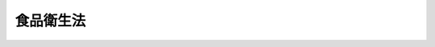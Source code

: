 .. _S22HO233:

==========
食品衛生法
==========

.. raw:: html
    
    
    <b>食品衛生法<br>
    （昭和二十二年十二月二十四日法律第二百三十三号）</b><br><br><div align="right">最終改正：平成二一年六月五日法律第四九号</div><br><a name="0000000000000000000000000000000000000000000000000000000000000000000000000000000"></a>
    <br>
    　<a href="#1000000000001000000000000000000000000000000000000000000000000000000000000000000" target="data">第一章　総則</a>
    <br>
    　<a href="#1000000000002000000000000000000000000000000000000000000000000000000000000000000" target="data">第二章　食品及び添加物</a>
    <br>
    　<a href="#1000000000003000000000000000000000000000000000000000000000000000000000000000000" target="data">第三章　器具及び容器包装</a>
    <br>
    　<a href="#1000000000004000000000000000000000000000000000000000000000000000000000000000000" target="data">第四章　表示及び広告</a>
    <br>
    　<a href="#1000000000005000000000000000000000000000000000000000000000000000000000000000000" target="data">第五章　食品添加物公定書</a>
    <br>
    　<a href="#1000000000006000000000000000000000000000000000000000000000000000000000000000000" target="data">第六章　監視指導指針及び計画</a>
    <br>
    　<a href="#1000000000007000000000000000000000000000000000000000000000000000000000000000000" target="data">第七章　検査</a>
    <br>
    　<a href="#1000000000008000000000000000000000000000000000000000000000000000000000000000000" target="data">第八章　登録検査機関</a>
    <br>
    　<a href="#1000000000009000000000000000000000000000000000000000000000000000000000000000000" target="data">第九章　営業</a>
    <br>
    　<a href="#1000000000010000000000000000000000000000000000000000000000000000000000000000000" target="data">第十章　雑則</a>
    <br>
    　<a href="#1000000000011000000000000000000000000000000000000000000000000000000000000000000" target="data">第十一章　罰則</a>
    <br>
    　<a href="#5000000000000000000000000000000000000000000000000000000000000000000000000000000" target="data">附則</a>
    <br><p>　　　<b><a name="1000000000001000000000000000000000000000000000000000000000000000000000000000000">第一章　総則</a>
    </b>
    </p><p>
    </p><div class="item"><b><a name="1000000000000000000000000000000000000000000000000100000000000000000000000000000">第一条</a>
    </b>
    <a name="1000000000000000000000000000000000000000000000000100000000001000000000000000000"></a>
    　この法律は、食品の安全性の確保のために公衆衛生の見地から必要な規制その他の措置を講ずることにより、飲食に起因する衛生上の危害の発生を防止し、もつて国民の健康の保護を図ることを目的とする。
    </div>
    
    <p>
    </p><div class="item"><b><a name="1000000000000000000000000000000000000000000000000200000000000000000000000000000">第二条</a>
    </b>
    <a name="1000000000000000000000000000000000000000000000000200000000001000000000000000000"></a>
    　国、都道府県、<a href="/cgi-bin/idxrefer.cgi?H_FILE=%8f%ba%93%f1%93%f1%96%40%88%ea%81%5a%88%ea&amp;REF_NAME=%92%6e%88%e6%95%db%8c%92%96%40&amp;ANCHOR_F=&amp;ANCHOR_T=" target="inyo">地域保健法</a>
    （昭和二十二年法律第百一号）<a href="/cgi-bin/idxrefer.cgi?H_FILE=%8f%ba%93%f1%93%f1%96%40%88%ea%81%5a%88%ea&amp;REF_NAME=%91%e6%8c%dc%8f%f0%91%e6%88%ea%8d%80&amp;ANCHOR_F=1000000000000000000000000000000000000000000000000500000000001000000000000000000&amp;ANCHOR_T=1000000000000000000000000000000000000000000000000500000000001000000000000000000#1000000000000000000000000000000000000000000000000500000000001000000000000000000" target="inyo">第五条第一項</a>
    の規定に基づく政令で定める市（以下「保健所を設置する市」という。）及び特別区は、教育活動及び広報活動を通じた食品衛生に関する正しい知識の普及、食品衛生に関する情報の収集、整理、分析及び提供、食品衛生に関する研究の推進、食品衛生に関する検査の能力の向上並びに食品衛生の向上にかかわる人材の養成及び資質の向上を図るために必要な措置を講じなければならない。 
    </div>
    <div class="item"><b><a name="1000000000000000000000000000000000000000000000000200000000002000000000000000000">○２</a>
    </b>
    　国、都道府県、保健所を設置する市及び特別区は、食品衛生に関する施策が総合的かつ迅速に実施されるよう、相互に連携を図らなければならない。 
    </div>
    <div class="item"><b><a name="1000000000000000000000000000000000000000000000000200000000003000000000000000000">○３</a>
    </b>
    　国は、食品衛生に関する情報の収集、整理、分析及び提供並びに研究並びに輸入される食品、添加物、器具及び容器包装についての食品衛生に関する検査の実施を図るための体制を整備し、国際的な連携を確保するために必要な措置を講ずるとともに、都道府県、保健所を設置する市及び特別区（以下「都道府県等」という。）に対し前二項の責務が十分に果たされるように必要な技術的援助を与えるものとする。 
    </div>
    
    <p>
    </p><div class="item"><b><a name="1000000000000000000000000000000000000000000000000300000000000000000000000000000">第三条</a>
    </b>
    <a name="1000000000000000000000000000000000000000000000000300000000001000000000000000000"></a>
    　食品等事業者（食品若しくは添加物を採取し、製造し、輸入し、加工し、調理し、貯蔵し、運搬し、若しくは販売すること若しくは器具若しくは容器包装を製造し、輸入し、若しくは販売することを営む人若しくは法人又は学校、病院その他の施設において継続的に不特定若しくは多数の者に食品を供与する人若しくは法人をいう。以下同じ。）は、その採取し、製造し、輸入し、加工し、調理し、貯蔵し、運搬し、販売し、不特定若しくは多数の者に授与し、又は営業上使用する食品、添加物、器具又は容器包装（以下「販売食品等」という。）について、自らの責任においてそれらの安全性を確保するため、販売食品等の安全性の確保に係る知識及び技術の習得、販売食品等の原材料の安全性の確保、販売食品等の自主検査の実施その他の必要な措置を講ずるよう努めなければならない。 
    </div>
    <div class="item"><b><a name="1000000000000000000000000000000000000000000000000300000000002000000000000000000">○２</a>
    </b>
    　食品等事業者は、販売食品等に起因する食品衛生上の危害の発生の防止に必要な限度において、当該食品等事業者に対して販売食品等又はその原材料の販売を行つた者の名称その他必要な情報に関する記録を作成し、これを保存するよう努めなければならない。 
    </div>
    <div class="item"><b><a name="1000000000000000000000000000000000000000000000000300000000003000000000000000000">○３</a>
    </b>
    　食品等事業者は、販売食品等に起因する食品衛生上の危害の発生を防止するため、前項に規定する記録の国、都道府県等への提供、食品衛生上の危害の原因となつた販売食品等の廃棄その他の必要な措置を適確かつ迅速に講ずるよう努めなければならない。 
    </div>
    
    <p>
    </p><div class="item"><b><a name="1000000000000000000000000000000000000000000000000400000000000000000000000000000">第四条</a>
    </b>
    <a name="1000000000000000000000000000000000000000000000000400000000001000000000000000000"></a>
    　この法律で食品とは、すべての飲食物をいう。ただし、<a href="/cgi-bin/idxrefer.cgi?H_FILE=%8f%ba%8e%4f%8c%dc%96%40%88%ea%8e%6c%8c%dc&amp;REF_NAME=%96%f2%8e%96%96%40&amp;ANCHOR_F=&amp;ANCHOR_T=" target="inyo">薬事法</a>
    （昭和三十五年法律第百四十五号）に規定する医薬品及び医薬部外品は、これを含まない。
    </div>
    <div class="item"><b><a name="1000000000000000000000000000000000000000000000000400000000002000000000000000000">○２</a>
    </b>
    　この法律で添加物とは、食品の製造の過程において又は食品の加工若しくは保存の目的で、食品に添加、混和、浸潤その他の方法によつて使用する物をいう。
    </div>
    <div class="item"><b><a name="1000000000000000000000000000000000000000000000000400000000003000000000000000000">○３</a>
    </b>
    　この法律で天然香料とは、動植物から得られた物又はその混合物で、食品の着香の目的で使用される添加物をいう。
    </div>
    <div class="item"><b><a name="1000000000000000000000000000000000000000000000000400000000004000000000000000000">○４</a>
    </b>
    　この法律で器具とは、飲食器、割ぽう具その他食品又は添加物の採取、製造、加工、調理、貯蔵、運搬、陳列、授受又は摂取の用に供され、かつ、食品又は添加物に直接接触する機械、器具その他の物をいう。ただし、農業及び水産業における食品の採取の用に供される機械、器具その他の物は、これを含まない。
    </div>
    <div class="item"><b><a name="1000000000000000000000000000000000000000000000000400000000005000000000000000000">○５</a>
    </b>
    　この法律で容器包装とは、食品又は添加物を入れ、又は包んでいる物で、食品又は添加物を授受する場合そのままで引き渡すものをいう。
    </div>
    <div class="item"><b><a name="1000000000000000000000000000000000000000000000000400000000006000000000000000000">○６</a>
    </b>
    　この法律で食品衛生とは、食品、添加物、器具及び容器包装を対象とする飲食に関する衛生をいう。
    </div>
    <div class="item"><b><a name="1000000000000000000000000000000000000000000000000400000000007000000000000000000">○７</a>
    </b>
    　この法律で営業とは、業として、食品若しくは添加物を採取し、製造し、輸入し、加工し、調理し、貯蔵し、運搬し、若しくは販売すること又は器具若しくは容器包装を製造し、輸入し、若しくは販売することをいう。ただし、農業及び水産業における食品の採取業は、これを含まない。
    </div>
    <div class="item"><b><a name="1000000000000000000000000000000000000000000000000400000000008000000000000000000">○８</a>
    </b>
    　この法律で営業者とは、営業を営む人又は法人をいう。
    </div>
    <div class="item"><b><a name="1000000000000000000000000000000000000000000000000400000000009000000000000000000">○９</a>
    </b>
    　この法律で登録検査機関とは、第三十三条第一項の規定により厚生労働大臣の登録を受けた法人をいう。
    </div>
    
    
    <p>　　　<b><a name="1000000000002000000000000000000000000000000000000000000000000000000000000000000">第二章　食品及び添加物</a>
    </b>
    </p><p>
    </p><div class="item"><b><a name="1000000000000000000000000000000000000000000000000500000000000000000000000000000">第五条</a>
    </b>
    <a name="1000000000000000000000000000000000000000000000000500000000001000000000000000000"></a>
    　販売（不特定又は多数の者に対する販売以外の授与を含む。以下同じ。）の用に供する食品又は添加物の採取、製造、加工、使用、調理、貯蔵、運搬、陳列及び授受は、清潔で衛生的に行われなければならない。
    </div>
    
    <p>
    </p><div class="item"><b><a name="1000000000000000000000000000000000000000000000000600000000000000000000000000000">第六条</a>
    </b>
    <a name="1000000000000000000000000000000000000000000000000600000000001000000000000000000"></a>
    　次に掲げる食品又は添加物は、これを販売し（不特定又は多数の者に授与する販売以外の場合を含む。以下同じ。）、又は販売の用に供するために、採取し、製造し、輸入し、加工し、使用し、調理し、貯蔵し、若しくは陳列してはならない。
    <div class="number"><b><a name="1000000000000000000000000000000000000000000000000600000000001000000001000000000">一</a>
    </b>
    　腐敗し、若しくは変敗したもの又は未熟であるもの。ただし、一般に人の健康を損なうおそれがなく飲食に適すると認められているものは、この限りでない。
    </div>
    <div class="number"><b><a name="1000000000000000000000000000000000000000000000000600000000001000000002000000000">二</a>
    </b>
    　有毒な、若しくは有害な物質が含まれ、若しくは付着し、又はこれらの疑いがあるもの。ただし、人の健康を損なうおそれがない場合として厚生労働大臣が定める場合においては、この限りでない。
    </div>
    <div class="number"><b><a name="1000000000000000000000000000000000000000000000000600000000001000000003000000000">三</a>
    </b>
    　病原微生物により汚染され、又はその疑いがあり、人の健康を損なうおそれがあるもの。
    </div>
    <div class="number"><b><a name="1000000000000000000000000000000000000000000000000600000000001000000004000000000">四</a>
    </b>
    　不潔、異物の混入又は添加その他の事由により、人の健康を損なうおそれがあるもの。
    </div>
    </div>
    
    <p>
    </p><div class="item"><b><a name="1000000000000000000000000000000000000000000000000700000000000000000000000000000">第七条</a>
    </b>
    <a name="1000000000000000000000000000000000000000000000000700000000001000000000000000000"></a>
    　厚生労働大臣は、一般に飲食に供されることがなかつた物であつて人の健康を損なうおそれがない旨の確証がないもの又はこれを含む物が新たに食品として販売され、又は販売されることとなつた場合において、食品衛生上の危害の発生を防止するため必要があると認めるときは、薬事・食品衛生審議会の意見を聴いて、それらの物を食品として販売することを禁止することができる。 
    </div>
    <div class="item"><b><a name="1000000000000000000000000000000000000000000000000700000000002000000000000000000">○２</a>
    </b>
    　厚生労働大臣は、一般に食品として飲食に供されている物であつて当該物の通常の方法と著しく異なる方法により飲食に供されているものについて、人の健康を損なうおそれがない旨の確証がなく、食品衛生上の危害の発生を防止するため必要があると認めるときは、薬事・食品衛生審議会の意見を聴いて、その物を食品として販売することを禁止することができる。 
    </div>
    <div class="item"><b><a name="1000000000000000000000000000000000000000000000000700000000003000000000000000000">○３</a>
    </b>
    　厚生労働大臣は、食品によるものと疑われる人の健康に係る重大な被害が生じた場合において、当該被害の態様からみて当該食品に当該被害を生ずるおそれのある一般に飲食に供されることがなかつた物が含まれていることが疑われる場合において、食品衛生上の危害の発生を防止するため必要があると認めるときは、薬事・食品衛生審議会の意見を聴いて、その食品を販売することを禁止することができる。 
    </div>
    <div class="item"><b><a name="1000000000000000000000000000000000000000000000000700000000004000000000000000000">○４</a>
    </b>
    　厚生労働大臣は、前三項の規定による販売の禁止をした場合において、厚生労働省令で定めるところにより、当該禁止に関し利害関係を有する者の申請に基づき、又は必要に応じ、当該禁止に係る物又は食品に起因する食品衛生上の危害が発生するおそれがないと認めるときは、薬事・食品衛生審議会の意見を聴いて、当該禁止の全部又は一部を解除するものとする。 
    </div>
    <div class="item"><b><a name="1000000000000000000000000000000000000000000000000700000000005000000000000000000">○５</a>
    </b>
    　厚生労働大臣は、第一項から第三項までの規定による販売の禁止をしたとき、又は前項の規定による禁止の全部若しくは一部の解除をしたときは、官報で告示するものとする。 
    </div>
    
    <p>
    </p><div class="item"><b><a name="1000000000000000000000000000000000000000000000000800000000000000000000000000000">第八条</a>
    </b>
    <a name="1000000000000000000000000000000000000000000000000800000000001000000000000000000"></a>
    　厚生労働大臣は、特定の国若しくは地域において採取され、製造され、加工され、調理され、若しくは貯蔵され、又は特定の者により採取され、製造され、加工され、調理され、若しくは貯蔵される特定の食品又は添加物について、第二十六条第一項から第三項まで又は第二十八条第一項の規定による検査の結果次に掲げる食品又は添加物に該当するものが相当数発見されたこと、生産地における食品衛生上の管理の状況その他の厚生労働省令で定める事由からみて次に掲げる食品又は添加物に該当するものが相当程度含まれるおそれがあると認められる場合において、人の健康を損なうおそれの程度その他の厚生労働省令で定める事項を勘案して、当該特定の食品又は添加物に起因する食品衛生上の危害の発生を防止するため特に必要があると認めるときは、薬事・食品衛生審議会の意見を聴いて、当該特定の食品又は添加物を販売し、又は販売の用に供するために、採合わない方法により添加物を使用した食品
    </div>
    <div class="number"><b><a name="1000000000000000000000000000000000000000000000000800000000001000000005000000000">五</a>
    </b>
    　第十一条第三項に規定する食品
    </div>
    
    <div class="item"><b><a name="1000000000000000000000000000000000000000000000000800000000002000000000000000000">○２</a>
    </b>
    　厚生労働大臣は、前項の規定による禁止をしようとするときは、あらかじめ、関係行政機関の長に協議しなければならない。 
    </div>
    <div class="item"><b><a name="1000000000000000000000000000000000000000000000000800000000003000000000000000000">○３</a>
    </b>
    　厚生労働大臣は、第一項の規定による禁止をした場合において、当該禁止に関し利害関係を有する者の申請に基づき、又は必要に応じ、厚生労働省令で定めるところにより、当該禁止に係る特定の食品又は添加物に起因する食品衛生上の危害が発生するおそれがないと認めるときは、薬事・食品衛生審議会の意見を聴いて、当該禁止の全部又は一部を解除するものとする。 
    </div>
    <div class="item"><b><a name="1000000000000000000000000000000000000000000000000800000000004000000000000000000">○４</a>
    </b>
    　厚生労働大臣は、第一項の規定による禁止をしたとき、又は前項の規定による禁止の全部若しくは一部の解除をしたときは、官報で告示するものとする。 
    </div>
    
    <p>
    </p><div class="item"><b><a name="1000000000000000000000000000000000000000000000000900000000000000000000000000000">第九条</a>
    </b>
    <a name="1000000000000000000000000000000000000000000000000900000000001000000000000000000"></a>
    　第一号若しくは第三号に掲げる疾病にかかり、若しくはその疑いがあり、第一号若しくは第三号に掲げる異常があり、又はへい死した獣畜（<a href="/cgi-bin/idxrefer.cgi?H_FILE=%8f%ba%93%f1%94%aa%96%40%88%ea%88%ea%8e%6c&amp;REF_NAME=%82%c6%92%7b%8f%ea%96%40&amp;ANCHOR_F=&amp;ANCHOR_T=" target="inyo">と畜場法</a>
    （昭和二十八年法律第百十四号）<a href="/cgi-bin/idxrefer.cgi?H_FILE=%8f%ba%93%f1%94%aa%96%40%88%ea%88%ea%8e%6c&amp;REF_NAME=%91%e6%8e%4f%8f%f0%91%e6%88%ea%8d%80&amp;ANCHOR_F=1000000000000000000000000000000000000000000000000300000000001000000000000000000&amp;ANCHOR_T=1000000000000000000000000000000000000000000000000300000000001000000000000000000#1000000000000000000000000000000000000000000000000300000000001000000000000000000" target="inyo">第三条第一項</a>
    に規定する獣畜及び厚生労働省令で定めるその他の物をいう。以下同じ。）の肉、骨、乳、臓器及び血液又は第二号若しくは第三号に掲げる疾病にかかり、若しくはその疑いがあり、第二号若しくは第三号に掲げる異常があり、又はへい死した家きん（<a href="/cgi-bin/idxrefer.cgi?H_FILE=%95%bd%93%f1%96%40%8e%b5%81%5a&amp;REF_NAME=%90%48%92%b9%8f%88%97%9d%82%cc%8e%96%8b%c6%82%cc%8b%4b%90%a7%8b%79%82%d1%90%48%92%b9%8c%9f%8d%b8%82%c9%8a%d6%82%b7%82%e9%96%40%97%a5&amp;ANCHOR_F=&amp;ANCHOR_T=" target="inyo">食鳥処理の事業の規制及び食鳥検査に関する法律</a>
    （平成二年法律第七十号）<a href="/cgi-bin/idxrefer.cgi?H_FILE=%95%bd%93%f1%96%40%8e%b5%81%5a&amp;REF_NAME=%91%e6%93%f1%8f%f0%91%e6%88%ea%8d%86&amp;ANCHOR_F=1000000000000000000000000000000000000000000000000200000000001000000001000000000&amp;ANCHOR_T=1000000000000000000000000000000000000000000000000200000000001000000001000000000#1000000000000000000000000000000000000000000000000200000000001000000001000000000" target="inyo">第二条第一号</a>
    に規定する食鳥及び厚生労働省令で定めるその他の物をいう。以下同じ。）の肉、骨及び臓器は、厚生労働省令で定める場合を除き、これを食品として販売し、又は食品として販売の用に供するために、採取し、加工し、使用し、調理し、貯蔵し、若しくは陳列してはならない。ただし、へい死した獣畜又は家きんの肉、骨及び臓器であつて、当該職員が、人の健康を損なうおそれがなく飲食に適すると認めたものは、この限りでない。
    <div class="number"><b><a name="1000000000000000000000000000000000000000000000000900000000001000000001000000000">一</a>
    </b>
    　<a href="/cgi-bin/idxrefer.cgi?H_FILE=%8f%ba%93%f1%94%aa%96%40%88%ea%88%ea%8e%6c&amp;REF_NAME=%82%c6%92%7b%8f%ea%96%40%91%e6%8f%5c%8e%6c%8f%f0%91%e6%98%5a%8d%80&amp;ANCHOR_F=1000000000000000000000000000000000000000000000001400000000006000000000000000000&amp;ANCHOR_T=1000000000000000000000000000000000000000000000001400000000006000000000000000000#1000000000000000000000000000000000000000000000001400000000006000000000000000000" target="inyo">と畜場法第十四条第六項</a>
    各号に掲げる疾病又は異常
    </div>
    <div class="number"><b><a name="1000000000000000000000000000000000000000000000000900000000001000000002000000000">二</a>
    </b>
    　<a href="/cgi-bin/idxrefer.cgi?H_FILE=%95%bd%93%f1%96%40%8e%b5%81%5a&amp;REF_NAME=%90%48%92%b9%8f%88%97%9d%82%cc%8e%96%8b%c6%82%cc%8b%4b%90%a7%8b%79%82%d1%90%48%92%b9%8c%9f%8d%b8%82%c9%8a%d6%82%b7%82%e9%96%40%97%a5%91%e6%8f%5c%8c%dc%8f%f0%91%e6%8e%6c%8d%80&amp;ANCHOR_F=1000000000000000000000000000000000000000000000001500000000004000000000000000000&amp;ANCHOR_T=1000000000000000000000000000000000000000000000001500000000004000000000000000000#1000000000000000000000000000000000000000000000001500000000004000000000000000000" target="inyo">食鳥処理の事業の規制及び食鳥検査に関する法律第十五条第四項</a>
    各号に掲げる疾病又は異常
    </div>
    <div class="number"><b><a name="1000000000000000000000000000000000000000000000000900000000001000000003000000000">三</a>
    </b>
    　前二号に掲げる疾病又は異常以外の疾病又は異常であつて厚生労働省令で定めるもの
    </div>
    </div>
    <div class="item"><b><a name="1000000000000000000000000000000000000000000000000900000000002000000000000000000">○２</a>
    </b>
    　獣畜及び家きんの肉及び臓器並びに厚生労働省令で定めるこれらの製品（以下この項において「獣畜の肉等」という。）は、輸出国の政府機関によつて発行され、かつ、前項各号に掲げる疾病にかかり、若しくはその疑いがあり、同項各号に掲げる異常があり、又はへい死した獣畜又は家きんの肉若しくは臓器又はこれらの製品でない旨その他厚生労働省令で定める事項（以下この項において「衛生事項」という。）を記載した証明書又はその写しを添付したものでなければ、これを食品として販売の用に供するために輸入してはならない。ただし、厚生労働省令で定める国から輸入する獣畜の肉等であつて、当該獣畜の肉等に係る衛生事項が当該国の政府機関から電気通信回線を通じて、厚生労働省の使用に係る電子計算機（入出力装置を含む。）に送信され、当該電子計算機に備えられたファイルに記録されたものについては、この限りでない。
    </div>
    
    <p>
    </p><div class="item"><b><a name="1000000000000000000000000000000000000000000000001000000000000000000000000000000">第十条</a>
    </b>
    <a name="1000000000000000000000000000000000000000000000001000000000001000000000000000000"></a>
    　人の健康を損なうおそれのない場合として厚生労働大臣が薬事・食品衛生審議会の意見を聴いて定める場合を除いては、添加物（天然香料及び一般に食品として飲食に供されている物であつて添加物として使用されるものを除く。）並びにこれを含む製剤及び食品は、これを販売し、又は販売の用に供するために、製造し、輸入し、加工し、使用し、貯蔵し、若しくは陳列してはならない。
    </div>
    
    <p>
    </p><div class="item"><b><a name="1000000000000000000000000000000000000000000000001100000000000000000000000000000">第十一条</a>
    </b>
    <a name="1000000000000000000000000000000000000000000000001100000000001000000000000000000"></a>
    　厚生労働大臣は、公衆衛生の見地から、薬事・食品衛生審議会の意見を聴いて、販売の用に供する食品若しくは添加物の製造、加工、使用、調理若しくは保存の方法につき基準を定め、又は販売の用に供する食品若しくは添加物の成分につき規格を定めることができる。
    </div>
    <div class="item"><b><a name="1000000000000000000000000000000000000000000000001100000000002000000000000000000">○２</a>
    </b>
    　前項の規定により基準又は規格が定められたときは、その基準に合わない方法により食品若しくは添加物を製造し、加工し、使用し、調理し、若しくは保存し、その基準に合わない方法による食品若しくは添加物を販売し、若しくは輸入し、又はその規格に合わない食品若しくは添加物を製造し、輸入し、加工し、使用し、調理し、保存し、若しくは販売してはならない。
    </div>
    <div class="item"><b><a name="1000000000000000000000000000000000000000000000001100000000003000000000000000000">○３</a>
    </b>
    　農薬（<a href="/cgi-bin/idxrefer.cgi?H_FILE=%8f%ba%93%f1%8e%4f%96%40%94%aa%93%f1&amp;REF_NAME=%94%5f%96%f2%8e%e6%92%f7%96%40&amp;ANCHOR_F=&amp;ANCHOR_T=" target="inyo">農薬取締法</a>
    （昭和二十三年法律第八十二号）<a href="/cgi-bin/idxrefer.cgi?H_FILE=%8f%ba%93%f1%8e%4f%96%40%94%aa%93%f1&amp;REF_NAME=%91%e6%88%ea%8f%f0%82%cc%93%f1%91%e6%88%ea%8d%80&amp;ANCHOR_F=1000000000000000000000000000000000000000000000000100200000001000000000000000000&amp;ANCHOR_T=1000000000000000000000000000000000000000000000000100200000001000000000000000000#1000000000000000000000000000000000000000000000000100200000001000000000000000000" target="inyo">第一条の二第一項</a>
    に規定する農薬をいう。次条において同じ。）、<a href="/cgi-bin/idxrefer.cgi?H_FILE=%8f%ba%93%f1%94%aa%96%40%8e%4f%8c%dc&amp;REF_NAME=%8e%94%97%bf%82%cc%88%c0%91%53%90%ab%82%cc%8a%6d%95%db%8b%79%82%d1%95%69%8e%bf%82%cc%89%fc%91%50%82%c9%8a%d6%82%b7%82%e9%96%40%97%a5&amp;ANCHOR_F=&amp;ANCHOR_T=" target="inyo">飼料の安全性の確保及び品質の改善に関する法律</a>
    （昭和二十八年法律第三十五号）<a href="/cgi-bin/idxrefer.cgi?H_FILE=%8f%ba%93%f1%94%aa%96%40%8e%4f%8c%dc&amp;REF_NAME=%91%e6%93%f1%8f%f0%91%e6%8e%4f%8d%80&amp;ANCHOR_F=1000000000000000000000000000000000000000000000000200000000003000000000000000000&amp;ANCHOR_T=1000000000000000000000000000000000000000000000000200000000003000000000000000000#1000000000000000000000000000000000000000000000000200000000003000000000000000000" target="inyo">第二条第三項</a>
    の規定に基づく農林水産省令で定める用途に供することを目的として飼料（<a href="/cgi-bin/idxrefer.cgi?H_FILE=%8f%ba%93%f1%94%aa%96%40%8e%4f%8c%dc&amp;REF_NAME=%93%af%8f%f0%91%e6%93%f1%8d%80&amp;ANCHOR_F=1000000000000000000000000000000000000000000000000200000000002000000000000000000&amp;ANCHOR_T=1000000000000000000000000000000000000000000000000200000000002000000000000000000#1000000000000000000000000000000000000000000000000200000000002000000000000000000" target="inyo">同条第二項</a>
    に規定する飼料をいう。）に添加、混和、浸潤その他の方法によつて用いられる物及び<a href="/cgi-bin/idxrefer.cgi?H_FILE=%8f%ba%8e%4f%8c%dc%96%40%88%ea%8e%6c%8c%dc&amp;REF_NAME=%96%f2%8e%96%96%40%91%e6%93%f1%8f%f0%91%e6%88%ea%8d%80&amp;ANCHOR_F=1000000000000000000000000000000000000000000000000200000000001000000000000000000&amp;ANCHOR_T=1000000000000000000000000000000000000000000000000200000000001000000000000000000#1000000000000000000000000000000000000000000000000200000000001000000000000000000" target="inyo">薬事法第二条第一項</a>
    に規定する医薬品であつて動物のために使用されることが目的とされているものの成分である物質（その物質が化学的に変化して生成した物質を含み、人の健康を損なうおそれのないことが明らかであるものとして厚生労働大臣が定める物質を除く。）が、人の健康を損なうおそれのない量として厚生労働大臣が薬事・食品衛生審議会の意見を聴いて定める量を超えて残留する食品は、これを販売の用に供するために製造し、輸入し、加工し、使用し、調理し、保存し、又は販売してはならない。ただし、当該物質の当該食品に残留する量の限度について第一項の食品の成分に係る規格が定められている場合については、この限りでない。
    </div>
    
    <p>
    </p><div class="item"><b><a name="1000000000000000000000000000000000000000000000001200000000000000000000000000000">第十二条</a>
    </b>
    <a name="1000000000000000000000000000000000000000000000001200000000001000000000000000000"></a>
    　厚生労働大臣は、前条第一項の食品の成分に係る規格として、食品に残留する農薬、<a href="/cgi-bin/idxrefer.cgi?H_FILE=%8f%ba%93%f1%94%aa%96%40%8e%4f%8c%dc&amp;REF_NAME=%8e%94%97%bf%82%cc%88%c0%91%53%90%ab%82%cc%8a%6d%95%db%8b%79%82%d1%95%69%8e%bf%82%cc%89%fc%91%50%82%c9%8a%d6%82%b7%82%e9%96%40%97%a5%91%e6%93%f1%8f%f0%91%e6%8e%4f%8d%80&amp;ANCHOR_F=1000000000000000000000000000000000000000000000000200000000003000000000000000000&amp;ANCHOR_T=1000000000000000000000000000000000000000000000000200000000003000000000000000000#1000000000000000000000000000000000000000000000000200000000003000000000000000000" target="inyo">飼料の安全性の確保及び品質の改善に関する法律第二条第三項</a>
    に規定する飼料添加物又は<a href="/cgi-bin/idxrefer.cgi?H_FILE=%8f%ba%8e%4f%8c%dc%96%40%88%ea%8e%6c%8c%dc&amp;REF_NAME=%96%f2%8e%96%96%40%91%e6%93%f1%8f%f0%91%e6%88%ea%8d%80&amp;ANCHOR_F=1000000000000000000000000000000000000000000000000200000000001000000000000000000&amp;ANCHOR_T=1000000000000000000000000000000000000000000000000200000000001000000000000000000#1000000000000000000000000000000000000000000000000200000000001000000000000000000" target="inyo">薬事法第二条第一項</a>
    に規定する医薬品であつて専ら動物のために使用されることが目的とされているもの（以下この条において「農薬等」という。）の成分である物質（その物質が化学的に変化して生成した物質を含む。）の量の限度を定めるときその他必要があると認めるときは、農林水産大臣に対し、農薬等の成分に関する資料の提供その他必要な協力を求めることができる。 
    </div>
    
    <p>
    </p><div class="item"><b><a name="1000000000000000000000000000000000000000000000001300000000000000000000000000000">第十三条</a>
    </b>
    <a name="1000000000000000000000000000000000000000000000001300000000001000000000000000000"></a>
    　厚生労働大臣は、第十一条第一項の規定により製造又は加工の方法の基準が定められた食品であつて政令で定めるものにつき、総合衛生管理製造過程（製造又は加工の方法及びその衛生管理の方法につき食品衛生上の危害の発生を防止するための措置が総合的に講じられた製造又は加工の過程をいう。以下同じ。）を経てこれを製造し、又は加工しようとする者（外国において製造し、又は加工しようとする者を含む。）から申請があつたときは、製造し、又は加工しようとする食品の種類及び製造又は加工の施設ごとに、その総合衛生管理製造過程を経て製造し、又は加工することについての承認を与えることができる。
    </div>
    <div class="item"><b><a name="1000000000000000000000000000000000000000000000001300000000002000000000000000000">○２</a>
    </b>
    　厚生労働大臣は、前項の申請に係る総合衛生管理製造過程の製造又は加工の方法及びその衛生管理の方法が、厚生労働省令で定める基準に適合しないときは、同項の承認を与えない。
    </div>
    <div class="item"><b><a name="1000000000000000000000000000000000000000000000001300000000003000000000000000000">○３</a>
    </b>
    　第一項の承認を受けようとする者は、厚生労働省令で定めるところにより、申請書に当該総合衛生管理製造過程を経て製造し、又は加工した食品の試験の成績に関する資料その他の資料を添付して申請しなければならない。
    </div>
    <div class="item"><b><a name="1000000000000000000000000000000000000000000000001300000000004000000000000000000">○４</a>
    </b>
    　第一項の承認を受けた者（次項において「承認取得者」という。）は、当該承認に係る総合衛生管理製造過程の一部を変更しようとするときは、その変更についての承認を求めることができる。この場合においては、前二項の規定を準用する。
    </div>
    <div class="item"><b><a name="1000000000000000000000000000000000000000000000001300000000005000000000000000000">○５</a>
    </b>
    　厚生労働大臣は、次の各号のいずれかに該当する場合においては、承認取得者が受けた第一項の承認の全部又は一部を取り消すことができる。
    <div class="number"><b><a name="1000000000000000000000000000000000000000000000001300000000005000000001000000000">一</a>
    </b>
    　当該承認に係る総合衛生管理製造過程の製造又は加工の方法及びその衛生管理の方法が、第二項の厚生労働省令で定める基準に適合しなくなつたとき。
    </div>
    <div class="number"><b><a name="1000000000000000000000000000000000000000000000001300000000005000000002000000000">二</a>
    </b>
    　承認取得者が、当該承認に係る総合衛生管理製造過程の一部を前項の承認を受けずに変更したとき。
    </div>
    <div class="number"><b><a name="1000000000000000000000000000000000000000000000001300000000005000000003000000000">三</a>
    </b>
    　厚生労働大臣が、必要があると認めて、外国において当該承認に係る総合衛生管理製造過程を経て食品の製造又は加工を行う承認取得者（次号において「外国製造承認取得者」という。）に対し、必要な報告を求めた場合において、その報告がされず、又は虚偽の報告がされたとき。
    </div>
    <div class="number"><b><a name="1000000000000000000000000000000000000000000000001300000000005000000004000000000">四</a>
    </b>
    　厚生労働大臣が、必要があると認めて、その職員に、外国製造承認取得者の製造又は加工の施設、事務所、倉庫その他の場所において食品、帳簿書類その他の物件についての検査をさせようとした場合において、その検査が拒まれ、妨げられ、又は忌避されたとき。
    </div>
    </div>
    <div class="item"><b><a name="1000000000000000000000000000000000000000000000001300000000006000000000000000000">○６</a>
    </b>
    　第一項の承認に係る総合衛生管理製造過程を経た食品の製造又は加工については、第十一条第一項の基準に適合した方法による食品の製造又は加工とみなして、この法律又はこの法律に基づく命令の規定を適用する。
    </div>
    <div class="item"><b><a name="1000000000000000000000000000000000000000000000001300000000007000000000000000000">○７</a>
    </b>
    　第一項の承認又は第四項の変更の承認を受けようとする者は、審査に要する実費の額を考慮して政令で定める額の手数料を納めなければならない。
    </div>
    
    <p>
    </p><div class="item"><b><a name="1000000000000000000000000000000000000000000000001400000000000000000000000000000">第十四条</a>
    </b>
    <a name="1000000000000000000000000000000000000000000000001400000000001000000000000000000"></a>
    　前条第一項の承認は、三年を下らない政令で定める期間（以下この条において「有効期間」という。）ごとにその更新を受けなければ、その期間の経過によつて、その効力を失う。
    </div>
    <div class="item"><b><a name="1000000000000000000000000000000000000000000000001400000000002000000000000000000">○２</a>
    </b>
    　前条第二項及び第三項の規定は、前項の更新について準用する。
    </div>
    <div class="item"><b><a name="1000000000000000000000000000000000000000000000001400000000003000000000000000000">○３</a>
    </b>
    　第一項の更新の申請があつた場合において、有効期間の満了の日までにその申請に対する処分がされないときは、従前の承認は、有効期間の満了後もその処分がされるまでの間は、なおその効力を有する。
    </div>
    <div class="item"><b><a name="1000000000000000000000000000000000000000000000001400000000004000000000000000000">○４</a>
    </b>
    　前項の場合において、承認の更新がされたときは、その承認の有効期間は、従前の承認の有効期間の満了の日の翌日から起算するものとする。
    </div>
    <div class="item"><b><a name="1000000000000000000000000000000000000000000000001400000000005000000000000000000">○５</a>
    </b>
    　第一項の承認の更新を受けようとする者は、審査に要する実費の額を考慮して政令で定める額の手数料を納めなければならない。
    </div>
    
    
    <p>　　　<b><a name="1000000000003000000000000000000000000000000000000000000000000000000000000000000">第三章　器具及び容器包装</a>
    </b>
    </p><p>
    </p><div class="item"><b><a name="1000000000000000000000000000000000000000000000001500000000000000000000000000000">第十五条</a>
    </b>
    <a name="1000000000000000000000000000000000000000000000001500000000001000000000000000000"></a>
    　営業上使用する器具及び容器包装は、清潔で衛生的でなければならない。
    </div>
    
    <p>
    </p><div class="item"><b><a name="1000000000000000000000000000000000000000000000001600000000000000000000000000000">第十六条</a>
    </b>
    <a name="1000000000000000000000000000000000000000000000001600000000001000000000000000000"></a>
    　有毒な、若しくは有害な物質が含まれ、若しくは付着して人の健康を損なうおそれがある器具若しくは容器包装又は食品若しくは添加物に接触してこれらに有害な影響を与えることにより人の健康を損なうおそれがある器具若しくは容器包装は、これを販売し、販売の用に供するために製造し、若しくは輸入し、又は営業上使用してはならない。
    </div>
    
    <p>
    </p><div cl>
    </div>
    <div class="item"><b><a name="1000000000000000000000000000000000000000000000001700000000002000000000000000000">○２</a>
    </b>
    　厚生労働大臣は、前項の規定による禁止をしようとするときは、あらかじめ、関係行政機関の長に協議しなければならない。 
    </div>
    <div class="item"><b><a name="1000000000000000000000000000000000000000000000001700000000003000000000000000000">○３</a>
    </b>
    　第八条第三項及び第四項の規定は、第一項の規定による禁止が行われた場合について準用する。この場合において、同条第三項中「食品又は添加物」とあるのは、「器具又は容器包装」と読み替えるものとする。
    </div>
    
    <p>
    </p><div class="item"><b><a name="1000000000000000000000000000000000000000000000001800000000000000000000000000000">第十八条</a>
    </b>
    <a name="1000000000000000000000000000000000000000000000001800000000001000000000000000000"></a>
    　厚生労働大臣は、公衆衛生の見地から、薬事・食品衛生審議会の意見を聴いて、販売の用に供し、若しくは営業上使用する器具若しくは容器包装若しくはこれらの原材料につき規格を定め、又はこれらの製造方法につき基準を定めることができる。
    </div>
    <div class="item"><b><a name="1000000000000000000000000000000000000000000000001800000000002000000000000000000">○２</a>
    </b>
    　前項の規定により規格又は基準が定められたときは、その規格に合わない器具若しくは容器包装を販売し、販売の用に供するために製造し、若しくは輸入し、若しくは営業上使用し、その規格に合わない原材料を使用し、又はその基準に合わない方法により器具若しくは容器包装を製造してはならない。
    </div>
    
    
    <p>　　　<b><a name="1000000000004000000000000000000000000000000000000000000000000000000000000000000">第四章　表示及び広告</a>
    </b>
    </p><p>
    </p><div class="item"><b><a name="1000000000000000000000000000000000000000000000001900000000000000000000000000000">第十九条</a>
    </b>
    <a name="1000000000000000000000000000000000000000000000001900000000001000000000000000000"></a>
    　内閣総理大臣は、一般消費者に対する食品、添加物、器具又は容器包装に関する公衆衛生上必要な情報の正確な伝達の見地から、消費者委員会の意見を聴いて、販売の用に供する食品若しくは添加物又は前条第一項の規定により規格若しくは基準が定められた器具若しくは容器包装に関する表示につき、必要な基準を定めることができる。
    </div>
    <div class="item"><b><a name="1000000000000000000000000000000000000000000000001900000000002000000000000000000">○２</a>
    </b>
    　前項の規定により表示につき基準が定められた食品、添加物、器具又は容器包装は、その基準に合う表示がなければ、これを販売し、販売の用に供するために陳列し、又は営業上使用してはならない。
    </div>
    
    <p>
    </p><div class="item"><b><a name="1000000000000000000000000000000000000000000000002000000000000000000000000000000">第二十条</a>
    </b>
    <a name="1000000000000000000000000000000000000000000000002000000000001000000000000000000"></a>
    　食品、添加物、器具又は容器包装に関しては、公衆衛生に危害を及ぼすおそれがある虚偽の又は誇大な表示又は広告をしてはならない。
    </div>
    
    
    <p>　　　<b><a name="1000000000005000000000000000000000000000000000000000000000000000000000000000000">第五章　食品添加物公定書</a>
    </b>
    </p><p>
    </p><div class="item"><b><a name="1000000000000000000000000000000000000000000000002100000000000000000000000000000">第二十一条</a>
    </b>
    <a name="1000000000000000000000000000000000000000000000002100000000001000000000000000000"></a>
    　厚生労働大臣及び内閣総理大臣は、食品添加物公定書を作成し、第十一条第一項の規定により基準又は規格が定められた添加物及び第十九条第一項の規定により基準が定められた添加物につき当該基準及び規格を収載するものとする。
    </div>
    
    
    <p>　　　<b><a name="1000000000006000000000000000000000000000000000000000000000000000000000000000000">第六章　監視指導指針及び計画</a>
    </b>
    </p><p>
    </p><div class="item"><b><a name="1000000000000000000000000000000000000000000000002200000000000000000000000000000">第二十二条</a>
    </b>
    <a name="1000000000000000000000000000000000000000000000002200000000001000000000000000000"></a>
    　厚生労働大臣及び内閣総理大臣は、国及び都道府県等が行う食品衛生に関する監視又は指導（以下「監視指導」という。）の実施に関する指針（以下「指針」という。）を定めるものとする。 
    </div>
    <div class="item"><b><a name="1000000000000000000000000000000000000000000000002200000000002000000000000000000">○２</a>
    </b>
    　指針は、次に掲げる事項について定めるものとする。 
    <div class="number"><b><a name="1000000000000000000000000000000000000000000000002200000000002000000001000000000">一</a>
    </b>
    　監視指導の実施に関する基本的な方向 
    </div>
    <div class="number"><b><a name="1000000000000000000000000000000000000000000000002200000000002000000002000000000">二</a>
    </b>
    　重点的に監視指導を実施すべき項目に関する事項 
    </div>
    <div class="number"><b><a name="1000000000000000000000000000000000000000000000002200000000002000000003000000000">三</a>
    </b>
    　監視指導の実施体制に関する事項 
    </div>
    <div class="number"><b><a name="1000000000000000000000000000000000000000000000002200000000002000000004000000000">四</a>
    </b>
    　その他監視指導の実施に関する重要事項 
    </div>
    </div>
    <div class="item"><b><a name="1000000000000000000000000000000000000000000000002200000000003000000000000000000">○３</a>
    </b>
    　厚生労働大臣及び内閣総理大臣は、指針を定め、又はこれを変更したときは、遅滞なく、これを公表するものとする。 
    </div>
    
    <p>
    </p><div class="item"><b><a name="1000000000000000000000000000000000000000000000002300000000000000000000000000000">第二十三条</a>
    </b>
    <a name="1000000000000000000000000000000000000000000000002300000000001000000000000000000"></a>
    　厚生労働大臣は、指針に基づき、毎年度、翌年度の食品、添加物、器具及び容器包装の輸入について国が行う監視指導の実施に関する計画（以下「輸入食品監視指導計画」という。）を定めるものとする。 
    </div>
    <div class="item"><b><a name="1000000000000000000000000000000000000000000000002300000000002000000000000000000">○２</a>
    </b>
    　輸入食品監視指導計画は、次に掲げる事項について定めるものとする。 
    <div class="number"><b><a name="1000000000000000000000000000000000000000000000002300000000002000000001000000000">一</a>
    </b>
    　生産地の事情その他の事情からみて重点的に監視指導を実施すべき項目に関する事項 
    </div>
    <div class="number"><b><a name="1000000000000000000000000000000000000000000000002300000000002000000002000000000">二</a>
    </b>
    　輸入を行う営業者に対する自主的な衛生管理の実施に係る指導に関する事項 
    </div>
    <div class="number"><b><a name="1000000000000000000000000000000000000000000000002300000000002000000003000000000">三</a>
    </b>
    　その他監視指導の実施のために必要な事項 
    </div>
    </div>
    <div class="item"><b><a name="1000000000000000000000000000000000000000000000002300000000003000000000000000000">○３</a>
    </b>
    　厚生労働大臣は、輸入食品監視指導計画を定め、又はこれを変更したときは、遅滞なく、これを公表するものとする。 
    </div>
    <div class="item"><b><a name="1000000000000000000000000000000000000000000000002300000000004000000000000000000">○４</a>
    </b>
    　厚生労働大臣は、輸入食品監視指導計画の実施の状況について、公表するものとする。 
    </div>
    
    <p>
    </p><div class="item"><b><a name="1000000000000000000000000000000000000000000000002400000000000000000000000000000">第二十四条</a>
    </b>
    <a name="1000000000000000000000000000000000000000000000002400000000001000000000000000000"></a>
    　都道府県知事、保健所を設置する市の市長又は特別区の区長（以下「都道府県知事等」という。）は、指針に基づき、毎年度、翌年度の当該都道府県等が行う監視指導の実施に関する計画（以下「都道府県等食品衛生監視指導計画」という。）を定めなければならない。 
    </div>
    <div class="item"><b><a name="1000000000000000000000000000000000000000000000002400000000002000000000000000000">○２</a>
    </b>
    　都道府県等食品衛生監視指導計画は、次に掲げる事項について定めるものとする。 
    <div class="number"><b><a name="1000000000000000000000000000000000000000000000002400000000002000000001000000000">一</a>
    </b>
    　重点的に監視指導を実施すべき項目に関する事項 
    </div>
    <div class="number"><b><a name="1000000000000000000000000000000000000000000000002400000000002000000002000000000">二</a>
    </b>
    　食品等事業者に対する自主的な衛生管理の実施に係る指導に関する事項 
    </div>
    <div class="number"><b><a name="1000000000000000000000000000000000000000000000002400000000002000000003000000000">三</a>
    </b>
    　当該都道府県等と隣接する都道府県等その他関係行政機関との連携の確保に関する事項 
    </div>
    <div class="number"><b><a name="1000000000000000000000000000000000000000000000002400000000002000000004000000000">四</a>
    </b>
    　その他監視指導の実施のために必要な事項 
    </div>
    </div>
    <div class="item"><b><a name="1000000000000000000000000000000000000000000000002400000000003000000000000000000">○３</a>
    </b>
    　都道府県等食品衛生監視指導計画は、当該都道府県等の区域における食品等事業者の施設の設置の状況、食品衛生上の危害の発生の状況その他の地域の実情を勘案して定められなければならない。 
    </div>
    <div class="item"><b><a name="1000000000000000000000000000000000000000000000002400000000004000000000000000000">○４</a>
    </b>
    　都道府県知事等は、都道府県等食品衛生監視指導計画を定め、又はこれを変更したときは、遅滞なく、これを公表するとともに、厚生労働省令・内閣府令で定めるところにより、厚生労働大臣及び内閣総理大臣に報告しなければならない。 
    </div>
    <div class="item"><b><a name="1000000000000000000000000000000000000000000000002400000000005000000000000000000">○５</a>
    </b>
    　都道府県知事等は、都道府県等食品衛生監視指導計画の実施の状況について、厚生労働省令・内閣府令で定めるところにより、公表しなければならない。 
    </div>
    
    
    <p>　　　<b><a name="1000000000007000000000000000000000000000000000000000000000000000000000000000000">第七章　検査</a>
    </b>
    </p><p>
    </p><div class="item"><b><a name="1000000000000000000000000000000000000000000000002500000000000000000000000000000">第二十五条</a>
    </b>
    <a name="1000000000000000000000000000000000000000000000002500000000001000000000000000000"></a>
    　第十一条第一項の規定により規格が定められた食品若しくは添加物又は第十八条第一項の規定により規格が定められた器具若しくは容器包装であつて政令で定めるものは、政令で定める区分に従い厚生労働大臣若しくは都道府県知事又は登録検査機関の行う検査を受け、これに合格したものとして厚生労働省令で定める表示が付されたものでなければ、販売し、販売の用に供するために陳列し、又は営業上使用してはならない。
    </div>
    <div class="item"><b><a name="1000000000000000000000000000000000000000000000002500000000002000000000000000000">○２</a>
    </b>
    　前項の規定による厚生労働大臣又は登録検査機関の行う検査を受けようとする者は、検査に要する実費の額を考慮して、厚生労働大臣の行う検査にあつては厚生労働大臣が定める額の、登録検査機関の行う検査にあつては当該登録検査機関が厚生労働大臣の認可を受けて定める額の手数料を納めなければならない。
    </div>
    <div class="item"><b><a name="1000000000000000000000000000000000000000000000002500000000003000000000000000000">○３</a>
    </b>
    　前項の手数料は、厚生労働大臣の行う検査を受けようとする者の納付するものについては国庫の、登録検査機関の行う検査を受けようとする者の納付するものについては当該登録検査機関の収入とする。
    </div>
    <div class="item"><b><a name="1000000000000000000000000000000000000000000000002500000000004000000000000000000">○４</a>
    </b>
    　前三項に定めるもののほか、第一項の検査及び当該検査に合格した場合の措置に関し必要な事項は、政令で定める。
    </div>
    <div class="item"><b><a name="1000000000000000000000000000000000000000000000002500000000005000000000000000000">○５</a>
    </b>
    　第一項の検査の結果については、<a href="/cgi-bin/idxrefer.cgi?H_FILE=%8f%ba%8e%4f%8e%b5%96%40%88%ea%98%5a%81%5a&amp;REF_NAME=%8d%73%90%ad%95%73%95%9e%90%52%8d%b8%96%40&amp;ANCHOR_F=&amp;ANCHOR_T=" target="inyo">行政不服審査法</a>
    （昭和三十七年法律第百六十号）による不服申立てをすることができない。
    </div>
    
    <p>
    </p><div class="item"><b><a name="1000000000000000000000000000000000000000000000002600000000000000000000000000000">第二十六条</a>
    </b>
    <a name="1000000000000000000000000000000000000000000000002600000000001000000000000000000"></a>
    　都道府県知事は、次の各号に掲げる食品、添加物、器具又は容器包装を発見した場合において、これらを製造し、又は加工した者の検査の能力等からみて、その者が製造し、又は加工する食品、添加物、器具又は容器包装がその後引き続き当該各号に掲げる食品、添加物、器具又は容器包装に該当するおそれがあり、食品衛生上の危害の発生を防止するため必要があると認めるときは、政令で定める要件及び手続に従い、その者に対し、当該食品、添加物、器具又は容器包装について、当該都道府県知事又は登録検査機関の行う検査を受けるべきことを命ずることができる。
    <div class="number"><b><a name="1000000000000000000000000000000000000000000000002600000000001000000001000000000">一</a>
    </b>
    　第六条第二号又は第三号に掲げる食品又は添加物
    </div>
    <div class="number"><b><a name="1000000000000000000000000000000000000000000000002600000000001000000002000000000">二</a>
    </b>
    　第十一条第一項の規定により定められた規格に合わない食品又は添加物
    </div>
    <div class="number"><b><a name="1000000000000000000000000000000000000000000000002600000000001000000003000000000">三</a>
    </b>
    　第十一条第一項の規定により定められた基準に合わない方法により添加物を使用した食品
    </div>
    <div class="number"><b><a name="1000000000000000000000000000000000000000000000002600000000001000000004000000000">四</a>
    </b>
    　第十一条第三項に規定する食品
    </div>
    <div class="number"><b><a name="1000000000000000000000000000000000000000000000002600000000001000000005000000000">五</a>
    </b>
    　第十六条に規定する器具又は容器包装
    </div>
    <div class="number"><b><a name="1000000000000000000000000000000000000000000000002600000000001000000006000000000">六</a>
    </b>
    　第十八条第一項の規定により定められた規格に合わない器具又は容器包装
    </div>
    </div>
    <div class="item"><b><a name="1000000000000000000000000000000000000000000000002600000000002000000000000000000">○２</a>
    </b>
    　厚生労働大臣は、食品衛生上の危害の発生を防止するため必要があると認めるときは、前項各号に掲げる食品、添加物、器具若しくは容器包装又は第十条に規定する食品を製造し、又は加工した者が製造し、又は加工した同種の食品、添加物、器具又は容器包装を輸入する者に対し、当該食品、添加物、器具又は容器包装について、厚生労働大臣又は登録検査機関の行う検査を受けるべきことを命ずることができる。
    </div>
    <div class="item"><b><a name="1000000000000000000000000000000000000000000000002600000000003000000000000000000">○３</a>
    </b>
    　厚生労働大臣は、食品衛生上の危害の発生を防止するため必要があると認めるときは、生産地の事情その他の事情からみて第一項各号に掲げる食品、添加物、器具若しくは容器包装又は第十条に規定する食品に該当するおそれがあると認められる食品、添加物、器具又は容器包装を輸入する者に対し、当該食品、添加物、器具又は容器包装について、厚生労働大臣又は登録検査機関の行う検査を受けるべきことを命ずることができる。
    </div>
    <div class="item"><b><a name="1000000000000000000000000000000000000000000000002600000000004000000000000000000">○４</a>
    </b>
    　前三項の命令を受けた者は、当該検査を受け、その結果についての通知を受けた後でなければ、当該食品、添加物、器具又は容器包装を販売し、販売の用に供するために陳列し、又は営業上使用してはならない。
    </div>
    <div class="item"><b><a name="1000000000000000000000000000000000000000000000002600000000005000000000000000000">○５</a>
    </b>
    　前項の通知であつて登録検査機関がするものは、当該検査を受けるべきことを命じた都道府県知事又は厚生労働大臣を経由してするものとする。
    </div>
    <div class="item"><b><a name="1000000000000000000000000000000000000000000000002600000000006000000000000000000">○６</a>
    </b>
    　第一項から第三項までの規定による厚生労働大臣又は登録検査機関の行う検査を受けようとする者は、検査に要する実費の額を考慮して、厚生労働大臣の行う検査にあつては厚生労働大臣が定める額の、登録検査機関の行う検査にあつては当該登録検査機関が厚生労働大臣の認可を受けて定める額の手数料を納めなければならない。
    </div>
    <div class="item"><b><a name="1000000000000000000000000000000000000000000000002600000000007000000000000000000">○７</a>
    </b>
    　前条第三項から第五項までの規定は、第一項から第三項までの検査について準用する。
    </div>
    
    <p>
    </p><div class="item"><b><a name="1000000000000000000000000000000000000000000000002700000000000000000000000000000">第二十七条</a>
    </b>
    <a name="1000000000000000000000000000000000000000000000002700000000001000000000000000000"></a>
    　販売の用に供し、又は営業上使用する食品、添加物、器具又は容器包装を輸入しようとする者は、厚生労働省令で定めるところにより、その都度厚生労働大臣に届け出なければならない。
    </div>
    
    <p>
    </p><div class="item"><b><a name="1000000000000000000000000000000000000000000000002800000000000000000000000000000">第二十八条</a>
    </b>
    <a name="1000000000000000000000000000000000000000000000002800000000001000000000000000000"></a>
    　厚生労働大臣、内閣総理大臣又は都道府県知事等は、必要があると認めるときは、営業者その他の関係者から必要な報告を求め、当該職員に営業の場所、事務所、倉庫その他の場所に臨検し、販売の用に供し、若しくは営業上使用する食品、添加物、器具若しくは容器包装、営業の施設、帳簿書類その他の物件を検査させ、又は試験の用に供するのに必要な限度において、販売の用に供し、若しくは営業上使用する食品、添加物、器具若しくは容器包装を無償で収去させることができる。 
    </div>
    <div class="item"><b><a name="1000000000000000000000000000000000000000000000002800000000002000000000000000000">○２</a>
    </b>
    　前項の規定により当該職員に臨検検査又は収去をさせる場合においては、これにその身分を示す証票を携帯させ、かつ、関係者の請求があるときは、これを提示させなければならない。 
    </div>
    <div class="item"><b><a name="1000000000000000000000000000000000000000000000002800000000003000000000000000000">○３</a>
    </b>
    　第一項の規定による権限は、犯罪捜査のために認められたものと解釈してはならない。 
    </div>
    <div class="item"><b><a name="1000000000000000000000000000000000000000000000002800000000004000000000000000000">○４</a>
    </b>
    　厚生労働大臣、内閣総理大臣又は都道府県知事等は、第一項の規定により収去した食品、添加物、器具又は容器包装の試験に関する事務を登録検査機関に委託することができる。
    </div>
    
    <p>
    </p><div class="item"><b><a name="1000000000000000000000000000000000000000000000002900000000000000000000000000000">第二十九条</a>
    </b>
    <a name="1000000000000000000000000000000000000000000000002900000000001000000000000000000"></a>
    　国及び都道府県は、第二十五条第一項又は第二十六条第一項から第三項までの検査（以下「製品検査」という。）及び前条第一項の規定により収去した食品、添加物、器具又は容器包装の試験に関する事務を行わせるために、必要な検査施設を設けなければならない。
    </div>
    <div class="item"><b><a name="1000000000000000000000000000000000000000000000002900000000002000000000000000000">○２</a>
    </b>
    　保健所を設置する市及び特別区は、前条第一項の規定により収去した食品、添加物、器具又は容器包装の試験に関する事務を行わせるために、必要な検査施設を設けなければならない。
    </div>
    <div class="item"><b><a name="1000000000000000000000000000000000000000000000002900000000003000000000000000000">○３</a>
    </b>
    　都道府県等の食品衛生検査施設に関し必要な事項は、政令で定める。 
    </div>
    
    <p>
    </p><div class="item"><b><a name="1000000000000000000000000000000000000000000000003000000000000000000000000000000">第三十条</a>
    </b>
    <a name="1000000000000000000000000000000000000000000000003000000000001000000000000000000"></a>
    　第二十八条第一項に規定する当該職員の職権及び食品衛生に関する指導の職務を行わせるために、厚生労働大臣、内閣総理大臣又は都道府県知事等は、その職員のうちから食品衛生監視員を命ずるものとする。 
    </div>
    <div class="item"><b><a name="1000000000000000000000000000000000000000000000003000000000002000000000000000000">○２</a>
    </b>
    　都道府県知事等は、都道府県等食品衛生監視指導計画の定めるところにより、その命じた食品衛生監視員に監視指導を行わせなければならない。
    </div>
    <div class="item"><b><a name="1000000000000000000000000000000000000000000000003000000000003000000000000000000">○３</a>
    </b>
    　内閣総理大臣は、指針に従い、その命じた食品衛生監視員に食品、添加物、器具及び容器包装の表示又は広告に係る監視指導を行わせるものとする。
    </div>
    <div class="item"><b><a name="1000000000000000000000000000000000000000000000003000000000004000000000000000000">○４</a>
    </b>
    　厚生労働大臣は、輸入食品監視指導計画の定めるところにより、その命じた食品衛生監視員に食品、添加物、器具及び容器包装の輸入に係る監視指導を行わせるものとする。
    </div>
    <div class="item"><b><a name="1000000000000000000000000000000000000000000000003000000000005000000000000000000">○５</a>
    </b>
    　前各項に定めるもののほか、食品衛生監視員の資格その他食品衛生監視員に関し必要な事項は、政令で定める。 
    </div>
    
    
    <p>　　　<b><a name="1000000000008000000000000000000000000000000000000000000000000000000000000000000">第八章　登録検査機関</a>
    </b>
    </p><p>
    </p><div class="item"><b><a name="1000000000000000000000000000000000000000000000003100000000000000000000000000000">第三十一条</a>
    </b>
    <a name="1000000000000000000000000000000000000000000000003100000000001000000000000000000"></a>
    　登録検査機関の登録を受けようとする者は、厚生労働省令で定めるところにより、実費を勘案して政令で定める額の手数料を納付して、厚生労働大臣に登録の申請をしなければならない。
    </div>
    
    <p>
    </p><div class="item"><b><a name="1000000000000000000000000000000000000000000000003200000000000000000000000000000">第三十二条</a>
    </b>
    <a name="1000000000000000000000000000000000000000000000003200000000001000000000000000000"></a>
    　次の各号のいずれかに該当する法人は、登録検査機関の登録を受けることができない。
    <div class="number"><b><a name="1000000000000000000000000000000000000000000000003200000000001000000001000000000">一</a>
    </b>
    　その法人又はその業務を行う役員がこの法律又はこの法律に基づく処分に違反し、罰金以上の刑に処せられ、その執行を終わり、又は執行を受けることがなくなつた日から二年を経過しないもの
    </div>
    <div class="number"><b><a name="1000000000000000000000000000000000000000000000003200000000001000000002000000000">二</a>
    </b>
    　第四十三条の規定により登録を取り消され、その取消しの日から二年を経過しない法人
    </div>
    <div class="number"><b><a name="1000000000000000000000000000000000000000000000003200000000001000000003000000000">三</a>
    </b>
    　第四十三条の規定による登録の取消しの日前三十日以内にその取消しに係る法人の業務を行う役員であつた者でその取消しの日から二年を経過しないものがその業務を行う役員となつている法人
    </div>
    </div>
    
    <p>
    </p><div class="item"><b><a name="1000000000000000000000000000000000000000000000003300000000000000000000000000000">第三十三条</a>
    </b>
    <a name="1000000000000000000000000000000000000000000000003300000000001000000000000000000"></a>
    　厚生労働大臣は、第三十一条の規定により登録を申請した者（以下この項において「登録申請者」という。）が次に掲げる要件のすべてに適合しているときは、その登録をしなければならない。この場合において、登録に関して必要な手続は、厚生労働省令で定める。
    <div class="number"><b><a name="1000000000000000000000000000000000000000000000003300000000001000000001000000000">一</a>
    </b>
    　別表の第一欄に掲げる製品検査の種類ごとに、それぞれ同表の第二欄に掲げる機械器具その他の設備を有し、かつ、製品検査は同表の第三欄に掲げる条件に適合する知識経験を有する者が実施し、その人数が同表の第四欄に掲げる数以上であること。
    </div>
    <div class="number"><b><a name="1000000000000000000000000000000000000000000000003300000000001000000002000000000">二</a>
    </b>
    　次に掲げる製品検査の信頼性の確保のための措置が執られていること。<div class="para1"><b>イ</b>　検査を行う部門に製品検査の種類ごとにそれぞれ専任の管理者を置くこと。</div>
    <div class="para1"><b>ロ</b>　製品検査の業務の管理及び精度の確保に関する文書が作成されていること。</div>
    <div class="para1"><b>ハ</b>　ロに掲げる文書に記載されたところに従い製品検査の業務の管理及び精度の確保を行う専任の部門を置くこと。</div>
    
    </div>
    <div class="number"><b><a name="1000000000000000000000000000000000000000000000003300000000001000000003000000000">三</a>
    </b>
    　登録申請者が、第二十五条第一項又は第二十六条第一項から第三項までの規定により製品検査を受けなければならないこととされる食品、添加物、器具又は容器包装を販売し、販売の用に供するために製造し、輸入し、加工し、若しくは陳列し、又は営業上使用する営業者（以下この号及び第三十九条第二項において「受検営業者」という。）に支配されているものとして次のいずれかに該当するものでないこと。<div class="para1"><b>イ</b>　登録申請者が株式会社である場合にあつては、受検営業者がその親法人（<a href="/cgi-bin/idxrefer.cgi?H_FILE=%95%bd%88%ea%8e%b5%96%40%94%aa%98%5a&amp;REF_NAME=%89%ef%8e%d0%96%40&amp;ANCHOR_F=&amp;ANCHOR_T=" target="inyo">会社法</a>
    （平成十七年法律第八十六号）<a href="/cgi-bin/idxrefer.cgi?H_FILE=%95%bd%88%ea%8e%b5%96%40%94%aa%98%5a&amp;REF_NAME=%91%e6%94%aa%95%53%8e%b5%8f%5c%8b%e3%8f%f0%91%e6%88%ea%8d%80&amp;ANCHOR_F=1000000000000000000000000000000000000000000000087900000000001000000000000000000&amp;ANCHOR_T=1000000000000000000000000000000000000000000000087900000000001000000000000000000#1000000000000000000000000000000000000000000000087900000000001000000000000000000" target="inyo">第八百七十九条第一項</a>
    に規定する親法人をいう。）であること。</div>
    <div class="para1"><b>ロ</b>　登録申請者の役員（持分会社（<a href="/cgi-bin/idxrefer.cgi?H_FILE=%95%bd%88%ea%8e%b5%96%40%94%aa%98%5a&amp;REF_NAME=%89%ef%8e%d0%96%40%91%e6%8c%dc%95%53%8e%b5%8f%5c%8c%dc%8f%f0%91%e6%88%ea%8d%80&amp;ANCHOR_F=1000000000000000000000000000000000000000000000057500000000001000000000000000000&amp;ANCHOR_T=1000000000000000000000000000000000000000000000057500000000001000000000000000000#1000000000000000000000000000000000000000000000057500000000001000000000000000000" target="inyo">会社法第五百七十五条第一項</a>
    に規定する持分会社をいう。）にあつては、業務を執行する社員）に占める受検営業者の役員又は職員（過去二年間に当該受検営業者の役員又は職員であつた者を含む。）の割合が二分の一を超えていること。</div>
    <div class="para1"><b>ハ</b>　登録申請者の代表権を有する役員が、受検営業者の役員又は職員（過去二年間に当該受検営業者の役員又は職員であつた者を含む。）であること。</div>
    
    </div>
    </div>
    <div class="item"><b><a name="1000000000000000000000000000000000000000000000003300000000002000000000000000000">○２</a>
    </b>
    　登録は、次に掲げる事項を登録台帳に記帳して行う。
    <div class="number"><b><a name="1000000000000000000000000000000000000000000000003300000000002000000001000000000">一</a>
    </b>
    　登録年月日及び登録番号
    </div>
    <div class="number"><b><a name="1000000000000000000000000000000000000000000000003300000000002000000002000000000">二</a>
    </b>
    　登録検査機関の名称、代表者の氏名及び主たる事務所の所在地
    </div>
    <div class="number"><b><a name="1000000000000000000000000000000000000000000000003300000000002000000003000000000">三</a>
    </b>
    　登録検査機関が行う製品検査の種類
    </div>
    <div class="number"><b><a name="1000000000000000000000000000000000000000000000003300000000002000000004000000000">四</a>
    </b>
    　登録検査機関が製品検査を行う事業所の名称及び所在地
    </div>
    </div>
    
    <p>
    </p><div class="item"><b><a name="1000000000000000000000000000000000000000000000003400000000000000000000000000000">第三十四条</a>
    </b>
    <a name="1000000000000000000000000000000000000000000000003400000000001000000000000000000"></a>
    　登録検査機関の登録は、三年を下らない政令で定める期間ごとにその更新を受けなければ、その期間の経過によつて、その効力を失う。
    </div>
    <div class="item"><b><a name="1000000000000000000000000000000000000000000000003400000000002000000000000000000">○２</a>
    </b>
    　第三十一条から前条までの規定は、前項の登録の更新について準用する。
    </div>
    
    <p>
    </p><div class="item"><b><a name="1000000000000000000000000000000000000000000000003500000000000000000000000000000">第三十五条</a>
    </b>
    <a name="1000000000000000000000000000000000000000000000003500000000001000000000000000000"></a>
    　登録検査機関は、製品検査を行うべきことを求められたときは、正当な理由がある場合を除き、遅滞なく、製品検査を行わなければならない。
    </div>
    <div class="item"><b><a name="1000000000000000000000000000000000000000000000003500000000002000000000000000000">○２</a>
    </b>
    　登録検査機関は、公正に、かつ、厚生労働省令で定める技術上の基準に適合する方法により製品検査を行わなければならない。
    </div>
    
    <p>
    </p><div class="item"><b><a name="1000000000000000000000000000000000000000000000003600000000000000000000000000000">第三十六条</a>
    </b>
    <a name="1000000000000000000000000000000000000000000000003600000000001000000000000000000"></a>
    　登録検査機関は、製品検査を行う事業所を新たに設置し、廃止し、又はその所在地を変更しようとするときは、その設置し、廃止し、又は変更しようとする日の一月前までに、厚生労働大臣に届け出なければならない。
    </div>
    <div class="item"><b><a name="1000000000000000000000000000000000000000000000003600000000002000000000000000000">○２</a>
    </b>
    　登録検査機関は、第三十三条第二項第二号及び第四号（事業所の名称に係る部分に限る。）に掲げる事項に変更があつたときは、遅滞なく、同項第三号に掲げる事項を変更しようとするときは、変更しようとする日の一月前までに、その旨を厚生労働大臣に届け出なければならない。
    </div>
    
    <p>
    </p><div class="item"><b><a name="1000000000000000000000000000000000000000000000003700000000000000000000000000000">第三十七条</a>
    </b>
    <a name="1000000000000000000000000000000000000000000000003700000000001000000000000000000"></a>
    　登録検査機関は、製品検査の業務に関する規程（以下「業務規程」という。）を定め、製品検査の業務の開始前に、厚生労働大臣の認可を受けなければならない。これを変更しようとするときも、同様とする。
    </div>
    <div class="item"><b><a name="1000000000000000000000000000000000000000000000003700000000002000000000000000000">○２</a>
    </b>
    　業務規程には、製品検査の実施方法、製品検査に関する手数料その他の厚生労働省令で定める事項を定めておかなければならない。
    </div>
    <div class="item"><b><a name="1000000000000000000000000000000000000000000000003700000000003000000000000000000">○３</a>
    </b>
    　厚生労働大臣は、第一項の認可をした業務規程が製品検査の公正な実施上不適当となつたと認めるときは、その業務規程を変更すべきことを命ずることができる。
    </div>
    
    <p>
    </p><div class="item"><b><a name="1000000000000000000000000000000000000000000000003800000000000000000000000000000">第三十八条</a>
    </b>
    <a name="1000000000000000000000000000000000000000000000003800000000001000000000000000000"></a>
    　登録検査機関は、厚生労働大臣の許可を受けなければ、製品検査の業務の全部又は一部を休止し、又は廃止してはならない。
    </div>
    
    <p>
    </p><div class="item"><b><a name="1000000000000000000000000000000000000000000000003900000000000000000000000000000">第三十九条</a>
    </b>
    <a name="1000000000000000000000000000000000000000000000003900000000001000000000000000000"></a>
    　登録検査機関は、毎事業年度経過後三月以内に、その事業年度の財産目録、貸借対照表及び損益計算書又は収支計算書並びに事業報告書（その作成に代えて電磁的記録（電子的方式、磁気的方式その他の人の知覚によつては認識することができない方式で作られる記録であつて、電子計算機による情報処理の用に供されるものをいう。以下この条において同じ。）の作成がされている場合における当該電磁的記録を含む。次項及び第七十九条において「財務諸表等」という。）を作成し、五年間事業所に備えて置かなければならない。
    </div>
    <div class="item"><b><a name="1000000000000000000000000000000000000000000000003900000000002000000000000000000">○２</a>
    </b>
    　受検営業者その他の利害関係人は、登録検査機関の業務時間内は、いつでも、次に掲げる請求をすることができる。ただし、第二号又は第四号の請求をするには、登録検査機関の定めた費用を支払わなければならない。
    <div class="number"><b><a name="1000000000000000000000000000000000000000000000003900000000002000000001000000000">一</a>
    </b>
    　財務諸表等が書面をもつて作成されているときは、当該書面の閲覧又は謄写の請求
    </div>
    <div class="number"><b><a name="1000000000000000000000000000000000000000000000003900000000002000000002000000000">二</a>
    </b>
    　前号の書面の謄本又は抄本の請求
    </div>
    <div class="number"><b><a name="1000000000000000000000000000000000000000000000003900000000002000000003000000000">三</a>
    </b>
    　財務諸表等が電磁的記録をもつて作成されているときは、当該電磁的記録に記録された事項を厚生労働省令で定める方法により表示したものの閲覧又は謄写の請求
    </div>
    <div class="number"><b><a name="1000000000000000000000000000000000000000000000003900000000002000000004000000000">四</a>
    </b>
    　前号の電磁的記録に記録された事項を電磁的方法であつて厚生労働省令で定めるものにより提供することの請求又は当該事項を記載した書面の交付の請求
    </div>
    </div>
    
    <p>
    </p><div class="item"><b><a name="1000000000000000000000000000000000000000000000004000000000000000000000000000000">第四十条</a>
    </b>
    <a name="1000000000000000000000000000000000000000000000004000000000001000000000000000000"></a>
    　登録検査機関の役員若しくは職員又はこれらの職にあつた者は、その製品検査の業務又は第二十八条第四項の規定により委託を受けた事務（次項において「委託事務」という。）に関して知り得た秘密を漏らしてはならない。
    </div>
    <div class="item"><b><a name="1000000000000000000000000000000000000000000000004000000000002000000000000000000">○２</a>
    </b>
    　製品検査の業務又は委託事務に従事する登録検査機関の役員又は職員は、<a href="/cgi-bin/idxrefer.cgi?H_FILE=%96%be%8e%6c%81%5a%96%40%8e%6c%8c%dc&amp;REF_NAME=%8c%59%96%40&amp;ANCHOR_F=&amp;ANCHOR_T=" target="inyo">刑法</a>
    （明治四十年法律第四十五号）その他の罰則の適用については、法令により公務に従事する職員とみなす。
    </div>
    
    <p>
    </p><div class="item"><b><a name="1000000000000000000000000000000000000000000000004100000000000000000000000000000">第四十一条</a>
    </b>
    <a name="1000000000000000000000000000000000000000000000004100000000001000000000000000000"></a>
    　厚生労働大臣は、登録検査機関が第三十三条第一項各号のいずれかに適合しなくなつたと認めるときは、その登録検査機関に対し、これらの規定に適合するため必要な措置を執るべきことを命ずることができる。
    </div>
    
    <p>
    </p><div class="item"><b><a name="1000000000000000000000000000000000000000000000004200000000000000000000000000000">第四十二条</a>
    </b>
    <a name="1000000000000000000000000000000000000000000000004200000000001000000000000000000"></a>
    　厚生労働大臣は、登録検査機関が第三十五条の規定に違反していると認めるとき、又は登録検査機関が行う製品検査若しくは第二十五条第一項の規定による表示若しくは第二十六条第四項の規定による通知の記載が適当でないと認めるときは、当該登録検査機関に対し、製品検査を行うべきこと又は製品検査の方法その他の業務の方法の改善に必要な措置を執るべきことを命ずることができる。
    </div>
    
    <p>
    </p><div class="item"><b><a name="1000000000000000000000000000000000000000000000004300000000000000000000000000000">第四十三条</a>
    </b>
    <a name="1000000000000000000000000000000000000000000000004300000000001000000000000000000"></a>
    　厚生労働大臣は、登録検査機関が次の各号のいずれかに該当するときは、その登録を取り消し、又は期間を定めて製品検査の業務の全部若しくは一部の停止を命ずることができる。
    <div class="number"><b><a name="1000000000000000000000000000000000000000000000004300000000001000000001000000000">一</a>
    </b>
    　この章の規定に違反したとき。
    </div>
    <div class="number"><b><a name="1000000000000000000000000000000000000000000000004300000000001000000002000000000">二</a>
    </b>
    　第三十二条第一号又は第三号に該当するに至つたとき。
    </div>
    <div class="number"><b><a name="1000000000000000000000000000000000000000000000004300000000001000000003000000000">三</a>
    </b>
    　第三十七条第一項の認可を受けた業務規程によらないで製品検査を行つたとき。
    </div>
    <div class="number"><b><a name="1000000000000000000000000000000000000000000000004300000000001000000004000000000">四</a>
    </b>
    　第三十七条第三項又は前二条の規定による命令に違反したとき。
    </div>
    <div class="number"><b><a name="1000000000000000000000000000000000000000000000004300000000001000000005000000000">五</a>
    </b>
    　正当な理由がないのに第三十九条第二項各号の規定による請求を拒んだとき。
    </div>
    <div class="number"><b><a name="1000000000000000000000000000000000000000000000004300000000001000000006000000000">六</a>
    </b>
    　不正の手段により第三十三条第一項の登録を受けたとき。
    </div>
    </div>
    
    <p>
    </p><div class="item"><b><a name="1000000000000000000000000000000000000000000000004400000000000000000000000000000">第四十四条</a>
    </b>
    <a name="1000000000000000000000000000000000000000000000004400000000001000000000000000000"></a>
    　登録検査機関は、厚生労働省令で定めるところにより、帳簿を備え、製品検査に関し厚生労働省令で定める事項を記載し、これを保存しなければならない。
    </div>
    
    <p>
    </p><div class="item"><b><a name="1000000000000000000000000000000000000000000000004500000000000000000000000000000">第四十五条</a>
    </b>
    <a name="1000000000000000000000000000000000000000000000004500000000001000000000000000000"></a>
    　厚生労働大臣は、次の場合には、その旨を官報に公示しなければならない。
    <div class="number"><b><a name="1000000000000000000000000000000000000000000000004500000000001000000001000000000">一</a>
    </b>
    　第三十三条第一項の登録をしたとき。
    </div>
    <div class="number"><b><a name="1000000000000000000000000000000000000000000000004500000000001000000002000000000">二</a>
    </b>
    　第三十四条第一項の規定により登録検査機関の登録が効力を失つたとき。
    </div>
    <div class="number"><b><a name="1000000000000000000000000000000000000000000000004500000000001000000003000000000">三</a>
    </b>
    　第三十六条第一項又は第二項の規定による届出があつたとき。
    </div>
    <div class="number"><b><a name="1000000000000000000000000000000000000000000000004500000000001000000004000000000">四</a>
    </b>
    　第三十八条の許可をしたとき。
    </div>
    <div class="number"><b><a name="1000000000000000000000000000000000000000000000004500000000001000000005000000000">五</a>
    </b>
    　第四十三条の規定により登録を取り消し、又は製品検査の業務の停止を命じたとき。
    </div>
    </div>
    
    <p>
    </p><div class="item"><b><a name="1000000000000000000000000000000000000000000000004600000000000000000000000000000">第四十六条</a>
    </b>
    <a name="1000000000000000000000000000000000000000000000004600000000001000000000000000000"></a>
    　登録検査機関以外の者は、その行う業務が製品検査であると人を誤認させるような表示、広告その他の行為をしてはならない。
    </div>
    <div class="item"><b><a name="1000000000000000000000000000000000000000000000004600000000002000000000000000000">○２</a>
    </b>
    　厚生労働大臣は、登録検査機関以外の者に対し、その行う業務が製品検査であると人を誤認させないようにするための措置を執るべきことを命ずることができる。
    </div>
    
    <p>
    </p><div class="item"><b><a name="1000000000000000000000000000000000000000000000004700000000000000000000000000000">第四十七条</a>
    </b>
    <a name="1000000000000000000000000000000000000000000000004700000000001000000000000000000"></a>
    　厚生労働大臣は、この法律の施行に必要な限度において、登録検査機関に対し、その業務若しくは経理の状況に関し報告をさせ、又は当該職員に、登録検査機関の事務所若しくは事業所に立ち入り、業務の状況若しくは帳簿、書類その他の物件を検査させ、若しくは関係者に質問させることができる。
    </div>
    <div class="item"><b><a name="1000000000000000000000000000000000000000000000004700000000002000000000000000000">○２</a>
    </b>
    　第二十八条第二項及び第三項の規定は、前項の場合に準用する。
    </div>
    
    
    <p>　　　<b><a name="1000000000009000000000000000000000000000000000000000000000000000000000000000000">第九章　営業</a>
    </b>
    </p><p>
    </p><div class="item"><b><a name="1000000000000000000000000000000000000000000000004800000000000000000000000000000">第四十八条</a>
    </b>
    <a name="1000000000000000000000000000000000000000000000004800000000001000000000000000000"></a>
    　乳製品、第十条の規定により厚生労働大臣が定めた添加物その他製造又は加工の過程において特に衛生上の考慮を必要とする食品又は添加物であつて政令で定めるものの製造又は加工を行う営業者は、その製造又は加工を衛生的に管理させるため、その施設ごとに、専任の食品衛生管理者を置かなければならない。ただし、営業者が自ら食品衛生管理者となつて管理する施設については、この限りでない。
    </div>
    <div class="item"><b><a name="1000000000000000000000000000000000000000000000004800000000002000000000000000000">○２</a>
    </b>
    　営業者が、前項の規定により食品衛生管理者を置かなければならない製造業又は加工業を二以上の施設で行う場合において、その施設が隣接しているときは、食品衛生管理者は、同項の規定にかかわらず、その二以上の施設を通じて一人で足りる。
    </div>
    <div class="item"><b><a name="1000000000000000000000000000000000000000000000004800000000003000000000000000000">○３</a>
    </b>
    　食品衛生管理者は、当該施設においてその管理に係る食品又は添加物に関してこの法律又はこの法律に基づく命令若しくは処分に係る違反が行われないように、その食品又は添加物の製造又は加工に従事する者を監督しなければならない。 
    </div>
    <div class="item"><b><a name="1000000000000000000000000000000000000000000000004800000000004000000000000000000">○４</a>
    </b>
    　食品衛生管理者は、前項に定めるもののほか、当該施設においてその管理に係る食品又は添加物に関してこの法律又はこの法律に基づく命令若しくは処分に係る違反の防止及び食品衛生上の危害の発生の防止のため、当該施設における衛生管理の方法その他の食品衛生に関する事項につき、必要な注意をするとともに、営業者に対し必要な意見を述べなければならない。 
    </div>
    <div class="item"><b><a name="1000000000000000000000000000000000000000000000004800000000005000000000000000000">○５</a>
    </b>
    　営業者は、その施設に食品衛生管理者を置いたときは、前項の規定による食品衛生管理者の意見を尊重しなければならない。 
    </div>
    <div class="item"><b><a name="1000000000000000000000000000000000000000000000004800000000006000000000000000000">○６</a>
    </b>
    　次の各号のいずれかに該当する者でなければ、食品衛生管理者となることができない。  
    <div class="number"><b><a name="1000000000000000000000000000000000000000000000004800000000006000000001000000000">一</a>
    </b>
    　医師、歯科医師、薬剤師又は獣医師  
    </div>
    <div class="number"><b><a name="1000000000000000000000000000000000000000000000004800000000006000000002000000000">二</a>
    </b>
    　<a href="/cgi-bin/idxrefer.cgi?H_FILE=%8f%ba%93%f1%93%f1%96%40%93%f1%98%5a&amp;REF_NAME=%8a%77%8d%5a%8b%b3%88%e7%96%40&amp;ANCHOR_F=&amp;ANCHOR_T=" target="inyo">学校教育法</a>
    （昭和二十二年法律第二十六号）に基づく大学、旧大学令（大正七年勅令第三百八十八号）に基づく大学又は旧専門学校令（明治三十六年勅令第六十一号）に基づく専門学校において医学、歯学、薬学、獣医学、畜産学、水産学又は農芸化学の課程を修めて卒業した者  
    </div>
    <div class="number"><b><a name="1000000000000000000000000000000000000000000000004800000000006000000003000000000">三</a>
    </b>
    　厚生労働大臣の登録を受けた食品衛生管理者の養成施設において所定の課程を修了した者 
    </div>
    <div class="number"><b><a name="1000000000000000000000000000000000000000000000004800000000006000000004000000000">四</a>
    </b>
    　<a href="/cgi-bin/idxrefer.cgi?H_FILE=%8f%ba%93%f1%93%f1%96%40%93%f1%98%5a&amp;REF_NAME=%8a%77%8d%5a%8b%b3%88%e7%96%40&amp;ANCHOR_F=&amp;ANCHOR_T=" target="inyo">学校教育法</a>
    に基づく高等学校若しくは中等教育学校若しくは旧中等学校令（昭和十八年勅令第三十六号）に基づく中等学校を卒業した者又は厚生労働省令で定めるところによりこれらの者と同等以上の学力があると認められる者で、第一項の規定により食品衛生管理者を置かなければならない製造業又は加工業において食品又は添加物の製造又は加工の衛生管理の業務に三年以上従事し、かつ、厚生労働大臣の登録を受けた講習会の課程を修了した者 
    </div>
    </div>
    <div class="item"><b><a name="1000000000000000000000000000000000000000000000004800000000007000000000000000000">○７</a>
    </b>
    　前項第四号に該当することにより食品衛生管理者たる資格を有する者は、衛生管理の業務に三年以上従事した製造業又は加工業と同種の製造業又は加工業の施設においてのみ、食品衛生管理者となることができる。 
    </div>
    <div class="item"><b><a name="1000000000000000000000000000000000000000000000004800000000008000000000000000000">○８</a>
    </b>
    　第一項に規定する営業者は、食品衛生管理者を置き、又は自ら食品衛生管理者となつたときは、十五日以内に、その施設の所在地の都道府県知事に、その食品衛生管理者の氏名又は自ら食品衛生管理者となつた旨その他厚生労働省令で定める事項を届け出なければならない。食品衛生管理者を変更したときも、同様とする。 
    </div>
    
    <p>
    </p><div class="item"><b><a name="1000000000000000000000000000000000000000000000004900000000000000000000000000000">第四十九条</a>
    </b>
    <a name="1000000000000000000000000000000000000000000000004900000000001000000000000000000"></a>
    　前条第六項第三号の養成施設又は同項第四号の講習会の登録に関して必要な事項は政令で、受講科目その他同項第三号の養成施設又は同項第四号の講習会の課程に関して必要な事項は厚生労働省令で定める。
    </div>
    
    <p>
    </p><div class="item"><b><a name="1000000000000000000000000000000000000000000000005000000000000000000000000000000">第五十条</a>
    </b>
    <a name="1000000000000000000000000000000000000000000000005000000000001000000000000000000"></a>
    　厚生労働大臣は、食品又は添加物の製造又は加工の過程において有毒な又は有害な物質が当該食品又は添加物に混入することを防止するための措置に関し必要な基準を定めることができる。
    </div>
    <div class="item"><b><a name="1000000000000000000000000000000000000000000000005000000000002000000000000000000">○２</a>
    </b>
    　都道府県は、営業（<a href="/cgi-bin/idxrefer.cgi?H_FILE=%95%bd%93%f1%96%40%8e%b5%81%5a&amp;REF_NAME=%90%48%92%b9%8f%88%97%9d%82%cc%8e%96%8b%c6%82%cc%8b%4b%90%a7%8b%79%82%d1%90%48%92%b9%8c%9f%8d%b8%82%c9%8a%d6%82%b7%82%e9%96%40%97%a5%91%e6%93%f1%8f%f0%91%e6%8c%dc%8d%86&amp;ANCHOR_F=1000000000000000000000000000000000000000000000000200000000002000000005000000000&amp;ANCHOR_T=1000000000000000000000000000000000000000000000000200000000002000000005000000000#1000000000000000000000000000000000000000000000000200000000002000000005000000000" target="inyo">食鳥処理の事業の規制及び食鳥検査に関する法律第二条第五号</a>
    に規定する食鳥処理の事業を除く。）の施設の内外の清潔保持、ねずみ、昆虫等の駆除その他公衆衛生上講ずべき措置に関し、条例で、必要な基準を定めることができる。
    </div>
    <div class="item"><b><a name="1000000000000000000000000000000000000000000000005000000000003000000000000000000">○３</a>
    </b>
    　営業者（<a href="/cgi-bin/idxrefer.cgi?H_FILE=%95%bd%93%f1%96%40%8e%b5%81%5a&amp;REF_NAME=%90%48%92%b9%8f%88%97%9d%82%cc%8e%96%8b%c6%82%cc%8b%4b%90%a7%8b%79%82%d1%90%48%92%b9%8c%9f%8d%b8%82%c9%8a%d6%82%b7%82%e9%96%40%97%a5%91%e6%98%5a%8f%f0%91%e6%88%ea%8d%80&amp;ANCHOR_F=1000000000000000000000000000000000000000000000000600000000001000000000000000000&amp;ANCHOR_T=1000000000000000000000000000000000000000000000000600000000001000000000000000000#1000000000000000000000000000000000000000000000000600000000001000000000000000000" target="inyo">食鳥処理の事業の規制及び食鳥検査に関する法律第六条第一項</a>
    に規定する食鳥処理業者を除く。）は、前二項の基準が定められたときは、これを遵守しなければならない。
    </div>
    
    <p>
    </p><div class="item"><b><a name="1000000000000000000000000000000000000000000000005100000000000000000000000000000">第五十一条</a>
    </b>
    <a name="1000000000000000000000000000000000000000000000005100000000001000000000000000000"></a>
    　都道府県は、飲食店営業その他公衆衛生に与える影響が著しい営業（<a href="/cgi-bin/idxrefer.cgi?H_FILE=%95%bd%93%f1%96%40%8e%b5%81%5a&amp;REF_NAME=%90%48%92%b9%8f%88%97%9d%82%cc%8e%96%8b%c6%82%cc%8b%4b%90%a7%8b%79%82%d1%90%48%92%b9%8c%9f%8d%b8%82%c9%8a%d6%82%b7%82%e9%96%40%97%a5%91%e6%93%f1%8f%f0%91%e6%8c%dc%8d%86&amp;ANCHOR_F=1000000000000000000000000000000000000000000000000200000000001000000005000000000&amp;ANCHOR_T=1000000000000000000000000000000000000000000000000200000000001000000005000000000#1000000000000000000000000000000000000000000000000200000000001000000005000000000" target="inyo">食鳥処理の事業の規制及び食鳥検査に関する法律第二条第五号</a>
    に規定する食鳥処理の事業を除く。）であつて、政令で定めるものの施設につき、条例で、業種別に、公衆衛生の見地から必要な基準を定めなければならない。
    </div>
    
    <p>
    </p><div class="item"><b><a name="1000000000000000000000000000000000000000000000005200000000000000000000000000000">第五十二条</a>
    </b>
    <a name="1000000000000000000000000000000000000000000000005200000000001000000000000000000"></a>
    　前条に規定する営業を営もうとする者は、厚生労働省令で定めるところにより、都道府県知事の許可を受けなければならない。
    </div>
    <div class="item"><b><a name="1000000000000000000000000000000000000000000000005200000000002000000000000000000">○２</a>
    </b>
    　前項の場合において、都道府県知事は、その営業の施設が前条の規定による基準に合うと認めるときは、許可をしなければならない。ただし、同条に規定する営業を営もうとする者が次の各号のいずれかに該当するときは、同項の許可を与えないことができる。
    <div class="number"><b><a name="1000000000000000000000000000000000000000000000005200000000002000000001000000000">一</a>
    </b>
    　この法律又はこの法律に基づく処分に違反して刑に処せられ、その執行を終わり、又は執行を受けることがなくなつた日から起算して二年を経過しない者
    </div>
    <div class="number"><b><a name="1000000000000000000000000000000000000000000000005200000000002000000002000000000">二</a>
    </b>
    　第五十四条から第五十六条までの規定により許可を取り消され、その取消しの日から起算して二年を経過しない者
    </div>
    <div class="number"><b><a name="1000000000000000000000000000000000000000000000005200000000002000000003000000000">三</a>
    </b>
    　法人であつて、その業務を行う役員のうちに前二号のいずれかに該当する者があるもの
    </div>
    </div>
    <div class="item"><b><a name="1000000000000000000000000000000000000000000000005200000000003000000000000000000">○３</a>
    </b>
    　都道府県知事は、第一項の許可に五年を下らない有効期間その他の必要な条件を付けることができる。
    </div>
    
    <p>
    </p><div class="item"><b><a name="1000000000000000000000000000000000000000000000005300000000000000000000000%E3%81%82%E3%81%A4%E3%81%9F%E3%81%A8%E3%81%8D%E3%81%AF%E3%80%81%E7%9B%B8%E7%B6%9A%E4%BA%BA%EF%BC%88%E7%9B%B8%E7%B6%9A%E4%BA%BA%E3%81%8C%E4%BA%8C%E4%BA%BA%E4%BB%A5%E4%B8%8A%E3%81%82%E3%82%8B%E5%A0%B4%E5%90%88%E3%81%AB%E3%81%8A%E3%81%84%E3%81%A6%E3%80%81%E3%81%9D%E3%81%AE%E5%85%A8%E5%93%A1%E3%81%AE%E5%90%8C%E6%84%8F%E3%81%AB%E3%82%88%E3%82%8A%E5%BD%93%E8%A9%B2%E5%96%B6%E6%A5%AD%E3%82%92%E6%89%BF%E7%B6%99%E3%81%99%E3%81%B9%E3%81%8D%E7%9B%B8%E7%B6%9A%E4%BA%BA%E3%82%92%E9%81%B8%E5%AE%9A%E3%81%97%E3%81%9F%E3%81%A8%E3%81%8D%E3%81%AF%E3%80%81%E3%81%9D%E3%81%AE%E8%80%85%EF%BC%89%E3%80%81%E5%90%88%E4%BD%B5%E5%BE%8C%E5%AD%98%E7%B6%9A%E3%81%99%E3%82%8B%E6%B3%95%E4%BA%BA%E8%8B%A5%E3%81%97%E3%81%8F%E3%81%AF%E5%90%88%E4%BD%B5%E3%81%AB%E3%82%88%E3%82%8A%E8%A8%AD%E7%AB%8B%E3%81%95%E3%82%8C%E3%81%9F%E6%B3%95%E4%BA%BA%E5%8F%88%E3%81%AF%E5%88%86%E5%89%B2%E3%81%AB%E3%82%88%E3%82%8A%E5%BD%93%E8%A9%B2%E5%96%B6%E6%A5%AD%E3%82%92%E6%89%BF%E7%B6%99%E3%81%97%E3%81%9F%E6%B3%95%E4%BA%BA%E3%81%AF%E3%80%81%E8%A8%B1%E5%8F%AF%E5%96%B6%E6%A5%AD%E8%80%85%E3%81%AE%E5%9C%B0%E4%BD%8D%E3%82%92%E6%89%BF%E7%B6%99%E3%81%99%E3%82%8B%E3%80%82%0A&lt;/DIV&gt;%0A&lt;DIV%20class=" item><b><a name="1000000000000000000000000000000000000000000000005300000000002000000000000000000">○２</a>
    </b>
    　前項の規定により許可営業者の地位を承継した者は、遅滞なく、その事実を証する書面を添えて、その旨を都道府県知事に届け出なければならない。
    </a></b></div>
    
    <p>
    </p><div class="item"><b><a name="1000000000000000000000000000000000000000000000005400000000000000000000000000000">第五十四条</a>
    </b>
    <a name="1000000000000000000000000000000000000000000000005400000000001000000000000000000"></a>
    　厚生労働大臣又は都道府県知事は、営業者が第六条、第九条、第十条、第十一条第二項若しくは第三項、第十六条若しくは第十八条第二項の規定に違反した場合又は第八条第一項若しくは第十七条第一項の規定による禁止に違反した場合においては、営業者若しくは当該職員にその食品、添加物、器具若しくは容器包装を廃棄させ、又はその他営業者に対し食品衛生上の危害を除去するために必要な処置をとることを命ずることができる。
    </div>
    <div class="item"><b><a name="1000000000000000000000000000000000000000000000005400000000002000000000000000000">○２</a>
    </b>
    　内閣総理大臣又は都道府県知事は、営業者が第二十条の規定に違反した場合においては、営業者若しくは当該職員にその食品、添加物、器具若しくは容器包装を廃棄させ、又はその他営業者に対し虚偽の若しくは誇大な表示若しくは広告による食品衛生上の危害を除去するために必要な処置をとることを命ずることができる。
    </div>
    
    <p>
    </p><div class="item"><b><a name="1000000000000000000000000000000000000000000000005500000000000000000000000000000">第五十五条</a>
    </b>
    <a name="1000000000000000000000000000000000000000000000005500000000001000000000000000000"></a>
    　都道府県知事は、営業者が第六条、第九条、第十条、第十一条第二項若しくは第三項、第十六条、第十八条第二項、第十九条第二項、第二十条、第二十五条第一項、第二十六条第四項、第四十八条第一項若しくは第五十条第三項の規定に違反した場合、第七条第一項から第三項まで、第八条第一項若しくは第十七条第一項の規定による禁止に違反した場合、第五十二条第二項第一号若しくは第三号に該当するに至つた場合又は同条第三項の規定による条件に違反した場合においては、同条第一項の許可を取り消し、又は営業の全部若しくは一部を禁止し、若しくは期間を定めて停止することができる。
    </div>
    <div class="item"><b><a name="1000000000000000000000000000000000000000000000005500000000002000000000000000000">○２</a>
    </b>
    　厚生労働大臣は、営業者（食品、添加物、器具若しくは容器包装を輸入することを営む人又は法人に限る。）が第六条、第九条第二項、第十条、第十一条第二項若しくは第三項、第十六条、第十八条第二項、第二十六条第四項若しくは第五十条第三項の規定に違反した場合又は第七条第一項から第三項まで、第八条第一項若しくは第十七条第一項の規定による禁止に違反した場合においては、営業の全部若しくは一部を禁止し、又は期間を定めて停止することができる。 
    </div>
    
    <p>
    </p><div class="item"><b><a name="1000000000000000000000000000000000000000000000005600000000000000000000000000000">第五十六条</a>
    </b>
    <a name="1000000000000000000000000000000000000000000000005600000000001000000000000000000"></a>
    　都道府県知事は、営業者がその営業の施設につき第五十一条の規定による基準に違反した場合においては、その施設の整備改善を命じ、又は第五十二条第一項の許可を取り消し、若しくはその営業の全部若しくは一部を禁止し、若しくは期間を定めて停止することができる。
    </div>
    
    
    <p>　　　<b><a name="1000000000010000000000000000000000000000000000000000000000000000000000000000000">第十章　雑則</a>
    </b>
    </p><p>
    </p><div class="item"><b><a name="1000000000000000000000000000000000000000000000005700000000000000000000000000000">第五十七条</a>
    </b>
    <a name="1000000000000000000000000000000000000000000000005700000000001000000000000000000"></a>
    　国庫は、政令で定めるところにより、次に掲げる都道府県又は保健所を設置する市の費用に対して、その二分の一を負担する。
    <div class="number"><b><a name="1000000000000000000000000000000000000000000000005700000000001000000001000000000">一</a>
    </b>
    　第二十八条第一項（第六十二条第一項及び第三項において準用する場合を含む。）の規定による収去に要する費用
    </div>
    <div class="number"><b><a name="1000000000000000000000000000000000000000000000005700000000001000000002000000000">二</a>
    </b>
    　第三十条第一項（第六十二条第一項及び第三項において準用する場合を含む。）の規定による食品衛生監視員の設置に要する費用
    </div>
    <div class="number"><b><a name="1000000000000000000000000000000000000000000000005700000000001000000003000000000">三</a>
    </b>
    　第五十二条第一項（第六十二条第一項において準用する場合を含む。）の規定による営業の許可に要する費用
    </div>
    <div class="number"><b><a name="1000000000000000000000000000000000000000000000005700000000001000000004000000000">四</a>
    </b>
    　第五十四条（第六十二条第一項及び第三項において準用する場合を含む。）の規定による廃棄に要する費用
    </div>
    <div class="number"><b><a name="1000000000000000000000000000000000000000000000005700000000001000000005000000000">五</a>
    </b>
    　第五十九条第一項又は第二項（第六十二条第一項において準用する場合を含む。）の規定による死体の解剖に要する費用
    </div>
    <div class="number"><b><a name="1000000000000000000000000000000000000000000000005700000000001000000006000000000">六</a>
    </b>
    　この法律の施行に関する訴訟事件に要する費用及びその結果支払う賠償の費用
    </div>
    </div>
    
    <p>
    </p><div class="item"><b><a name="1000000000000000000000000000000000000000000000005800000000000000000000000000000">第五十八条</a>
    </b>
    <a name="1000000000000000000000000000000000000000000000005800000000001000000000000000000"></a>
    　食品、添加物、器具若しくは容器包装に起因して中毒した患者若しくはその疑いのある者（以下「食中毒患者等」という。）を診断し、又はその死体を検案した医師は、直ちに最寄りの保健所長にその旨を届け出なければならない。 
    </div>
    <div class="item"><b><a name="1000000000000000000000000000000000000000000000005800000000002000000000000000000">○２</a>
    </b>
    　保健所長は、前項の届出を受けたときその他食中毒患者等が発生していると認めるときは、速やかに都道府県知事等に報告するとともに、政令で定めるところにより、調査しなければならない。 
    </div>
    <div class="item"><b><a name="1000000000000000000000000000000000000000000000005800000000003000000000000000000">○３</a>
    </b>
    　都道府県知事等は、前項の規定により保健所長より報告を受けた場合であつて、食中毒患者等が厚生労働省令で定める数以上発生し、又は発生するおそれがあると認めるときその他厚生労働省令で定めるときは、直ちに、厚生労働大臣に報告しなければならない。 
    </div>
    <div class="item"><b><a name="1000000000000000000000000000000000000000000000005800000000004000000000000000000">○４</a>
    </b>
    　保健所長は、第二項の規定による調査を行つたときは、政令で定めるところにより、都道府県知事等に報告しなければならない。 
    </div>
    <div class="item"><b><a name="1000000000000000000000000000000000000000000000005800000000005000000000000000000">○５</a>
    </b>
    　都道府県知事等は、前項の規定による報告を受けたときは、政令で定めるところにより、厚生労働大臣に報告しなければならない。 
    </div>
    
    <p>
    </p><div class="item"><b><a name="1000000000000000000000000000000000000000000000005900000000000000000000000000000">第五十九条</a>
    </b>
    <a name="1000000000000000000000000000000000000000000000005900000000001000000000000000000"></a>
    　都道府県知事等は、原因調査上必要があると認めるときは、食品、添加物、器具又は容器包装に起因し、又は起因すると疑われる疾病で死亡した者の死体を遺族の同意を得て解剖に付することができる。 
    </div>
    <div class="item"><b><a name="1000000000000000000000000000000000000000000000005900000000002000000000000000000">○２</a>
    </b>
    　前項の場合において、その死体を解剖しなければ原因が判明せず、その結果公衆衛生に重大な危害を及ぼすおそれがあると認めるときは、遺族の同意を得ないでも、これに通知した上で、その死体を解剖に付することができる。 
    </div>
    <div class="item"><b><a name="1000000000000000000000000000000000000000000000005900000000003000000000000000000">○３</a>
    </b>
    　前二項の規定は、刑事訴訟に関する規定による強制の処分を妨げない。
    </div>
    <div class="item"><b><a name="1000000000000000000000000000000000000000000000005900000000004000000000000000000">○４</a>
    </b>
    　第一項又は第二項の規定により死体を解剖する場合においては、礼意を失わないように注意しなければならない。
    </div>
    
    <p>
    </p><div class="item"><b><a name="1000000000000000000000000000000000000000000000006000000000000000000000000000000">第六十条</a>
    </b>
    <a name="1000000000000000000000000000000000000000000000006000000000001000000000000000000"></a>
    　厚生労働大臣は、食中毒患者等が厚生労働省令で定める数以上発生し、若しくは発生するおそれがある場合又は食中毒患者等が広域にわたり発生し、若しくは発生するおそれがある場合であつて、食品衛生上の危害の発生を防止するため緊急を要するときは、都道府県知事等に対し、期限を定めて、食中毒の原因を調査し、調査の結果を報告するように求めることができる。 
    </div>
    
    <p>
    </p><div class="item"><b><a name="1000000000000000000000000000000000000000000000006100000000000000000000000000000">第六十一条</a>
    </b>
    <a name="1000000000000000000000000000000000000000000000006100000000001000000000000000000"></a>
    　都道府県等は、食中毒の発生を防止するとともに、地域における食品衛生の向上を図るため、食品等事業者に対し、必要な助言、指導その他の援助を行うように努めるものとする。 
    </div>
    <div class="item"><b><a name="1000000000000000000000000000000000000000000000006100000000002000000000000000000">○２</a>
    </b>
    　都道府県等は、食品等事業者の食品衛生の向上に関する自主的な活動を促進するため、社会的信望があり、かつ、食品衛生の向上に熱意と識見を有する者のうちから、食品衛生推進員を委嘱することができる。 
    </div>
    <div class="item"><b><a name="1000000000000000000000000000000000000000000000006100000000003000000000000000000">○３</a>
    </b>
    　食品衛生推進員は、飲食店営業の施設の衛生管理の方法その他の食品衛生に関する事項につき、都道府県等の施策に協力して、食品等事業者からの相談に応じ、及びこれらの者に対する助言その他の活動を行う。 
    </div>
    
    <p>
    </p><div class="item"><b><a name="1000000000000000000000000000000000000000000000006200000000000000000000000000000">第六十二条</a>
    </b>
    <a name="1000000000000000000000000000000000000000000000006200000000001000000000000000000"></a>
    　第六条、第八条、第十条、第十一条第一項及び第二項、第十六条から第二十条まで、第二十五条から第五十六条まで並びに第五十八条から第六十条までの規定は、乳幼児が接触することによりその健康を損なうおそれがあるものとして厚生労働大臣の指定するおもちやについて、これを準用する。この場合において、第十条中「添加物（天然香料及び一般に食品として飲食に供されている物であつて添加物として使用されるものを除く。）」とあるのは、「おもちやの添加物として用いることを目的とする化学的合成品（化学的手段により元素又は化合物に分解反応以外の化学的反応を起こさせて得られた物質をいう。）」と読み替えるものとする。
    </div>
    <div class="item"><b><a name="1000000000000000000000000000000000000000000000006200000000002000000000000000000">○２</a>
    </b>
    　第六条並びに第十一条第一項及び第二項の規定は、洗浄剤であつて野菜若しくは果実又は飲食器の洗浄の用に供されるものについて準用する。
    </div>
    <div class="item"><b><a name="10000000000000000000000000000000000000000000%E3%82%8B%E4%BA%BA%E3%81%AE%E5%81%A5%E5%BA%B7%E3%82%92%E6%90%8D%E3%81%AA%E3%81%86%E3%81%8A%E3%81%9D%E3%82%8C%E3%81%8C%E3%81%AA%E3%81%84%E5%A0%B4%E5%90%88%E3%82%92%E5%AE%9A%E3%82%81%E3%82%88%E3%81%86%E3%81%A8%E3%81%99%E3%82%8B%E3%81%A8%E3%81%8D%E3%80%81%E7%AC%AC%E4%B8%83%E6%9D%A1%E7%AC%AC%E4%B8%80%E9%A0%85%E3%81%8B%E3%82%89%E7%AC%AC%E4%B8%89%E9%A0%85%E3%81%BE%E3%81%A7%E3%81%AE%E8%A6%8F%E5%AE%9A%E3%81%AB%E3%82%88%E3%82%8B%E8%B2%A9%E5%A3%B2%E3%81%AE%E7%A6%81%E6%AD%A2%E3%82%92%E3%81%97%E3%82%88%E3%81%86%E3%81%A8%E3%81%97%E3%80%81%E8%8B%A5%E3%81%97%E3%81%8F%E3%81%AF%E5%90%8C%E6%9D%A1%E7%AC%AC%E5%9B%9B%E9%A0%85%E3%81%AE%E8%A6%8F%E5%AE%9A%E3%81%AB%E3%82%88%E3%82%8B%E7%A6%81%E6%AD%A2%E3%81%AE%E5%85%A8%E9%83%A8%E8%8B%A5%E3%81%97%E3%81%8F%E3%81%AF%E4%B8%80%E9%83%A8%E3%81%AE%E8%A7%A3%E9%99%A4%E3%82%92%E3%81%97%E3%82%88%E3%81%86%E3%81%A8%E3%81%99%E3%82%8B%E3%81%A8%E3%81%8D%E3%80%81%E7%AC%AC%E4%B9%9D%E6%9D%A1%E7%AC%AC%E4%B8%80%E9%A0%85%E3%81%AE%E5%8E%9A%E7%94%9F%E5%8A%B4%E5%83%8D%E7%9C%81%E4%BB%A4%E3%82%92%E5%88%B6%E5%AE%9A%E3%81%97%E3%80%81%E8%8B%A5%E3%81%97%E3%81%8F%E3%81%AF%E6%94%B9%E5%BB%83%E3%81%97%E3%82%88%E3%81%86%E3%81%A8%E3%81%99%E3%82%8B%E3%81%A8%E3%81%8D%E3%80%81%E7%AC%AC%E5%8D%81%E6%9D%A1%E3%81%AB%E8%A6%8F%E5%AE%9A%E3%81%99%E3%82%8B%E4%BA%BA%E3%81%AE%E5%81%A5%E5%BA%B7%E3%82%92%E6%90%8D%E3%81%AA%E3%81%86%E3%81%8A%E3%81%9D%E3%82%8C%E3%81%AE%E3%81%AA%E3%81%84%E5%A0%B4%E5%90%88%E3%82%92%E5%AE%9A%E3%82%81%E3%82%88%E3%81%86%E3%81%A8%E3%81%99%E3%82%8B%E3%81%A8%E3%81%8D%E3%80%81%E7%AC%AC%E5%8D%81%E4%B8%80%E6%9D%A1%E7%AC%AC%E4%B8%80%E9%A0%85%EF%BC%88%E7%AC%AC%E5%85%AD%E5%8D%81%E4%BA%8C%E6%9D%A1%E7%AC%AC%E4%B8%80%E9%A0%85%E5%8F%8A%E3%81%B3%E7%AC%AC%E4%BA%8C%E9%A0%85%E3%81%AB%E3%81%8A%E3%81%84%E3%81%A6%E6%BA%96%E7%94%A8%E3%81%99%E3%82%8B%E5%A0%B4%E5%90%88%E3%82%92%E5%90%AB%E3%82%80%E3%80%82%EF%BC%89%E3%81%AB%E8%A6%8F%E5%AE%9A%E3%81%99%E3%82%8B%E5%9F%BA%E6%BA%96%E8%8B%A5%E3%81%97%E3%81%8F%E3%81%AF%E8%A6%8F%E6%A0%BC%E3%82%92%E5%AE%9A%E3%82%81%E3%82%88%E3%81%86%E3%81%A8%E3%81%99%E3%82%8B%E3%81%A8%E3%81%8D%E3%80%81%E7%AC%AC%E5%8D%81%E4%B8%80%E6%9D%A1%E7%AC%AC%E4%B8%89%E9%A0%85%E3%81%AB%E8%A6%8F%E5%AE%9A%E3%81%99%E3%82%8B%E4%BA%BA%E3%81%AE%E5%81%A5%E5%BA%B7%E3%82%92%E6%90%8D%E3%81%AA%E3%81%86%E3%81%8A%E3%81%9D%E3%82%8C%E3%81%AE%E3%81%AA%E3%81%84%E3%81%93%E3%81%A8%E3%81%8C%E6%98%8E%E3%82%89%E3%81%8B%E3%81%A7%E3%81%82%E3%82%8B%E7%89%A9%E8%B3%AA%E8%8B%A5%E3%81%97%E3%81%8F%E3%81%AF%E4%BA%BA%E3%81%AE%E5%81%A5%E5%BA%B7%E3%82%92%E6%90%8D%E3%81%AA%E3%81%86%E3%81%8A%E3%81%9D%E3%82%8C%E3%81%AE%E3%81%AA%E3%81%84%E9%87%8F%E3%82%92%E5%AE%9A%E3%82%81%E3%82%88%E3%81%86%E3%81%A8%E3%81%99%E3%82%8B%E3%81%A8%E3%81%8D%E3%80%81%E7%AC%AC%E5%8D%81%E5%85%AB%E6%9D%A1%E7%AC%AC%E4%B8%80%E9%A0%85%EF%BC%88%E7%AC%AC%E5%85%AD%E5%8D%81%E4%BA%8C%E6%9D%A1%E7%AC%AC%E4%B8%80%E9%A0%85%E5%8F%8A%E3%81%B3%E7%AC%AC%E4%B8%89%E9%A0%85%E3%81%AB%E3%81%8A%E3%81%84%E3%81%A6%E6%BA%96%E7%94%A8%E3%81%99%E3%82%8B%E5%A0%B4%E5%90%88%E3%82%92%E5%90%AB%E3%82%80%E3%80%82%EF%BC%89%E3%81%AB%E8%A6%8F%E5%AE%9A%E3%81%99%E3%82%8B%E5%9F%BA%E6%BA%96%E8%8B%A5%E3%81%97%E3%81%8F%E3%81%AF%E8%A6%8F%E6%A0%BC%E3%82%92%E5%AE%9A%E3%82%81%E3%82%88%E3%81%86%E3%81%A8%E3%81%99%E3%82%8B%E3%81%A8%E3%81%8D%E3%80%81%E7%AC%AC%E4%BA%8C%E5%8D%81%E4%B8%89%E6%9D%A1%E7%AC%AC%E4%B8%80%E9%A0%85%E3%81%AB%E8%A6%8F%E5%AE%9A%E3%81%99%E3%82%8B%E8%BC%B8%E5%85%A5%E9%A3%9F%E5%93%81%E7%9B%A3%E8%A6%96%E6%8C%87%E5%B0%8E%E8%A8%88%E7%94%BB%E3%82%92%E5%AE%9A%E3%82%81%E3%80%81%E8%8B%A5%E3%81%97%E3%81%8F%E3%81%AF%E5%A4%89%E6%9B%B4%E3%81%97%E3%82%88%E3%81%86%E3%81%A8%E3%81%99%E3%82%8B%E3%81%A8%E3%81%8D%E3%80%81%E5%8F%88%E3%81%AF%E7%AC%AC%E4%BA%94%E5%8D%81%E6%9D%A1%E7%AC%AC%E4%B8%80%E9%A0%85%E3%81%AB%E8%A6%8F%E5%AE%9A%E3%81%99%E3%82%8B%E5%9F%BA%E6%BA%96%E3%82%92%E5%AE%9A%E3%82%81%E3%82%88%E3%81%86%E3%81%A8%E3%81%99%E3%82%8B%E3%81%A8%E3%81%8D%E3%81%AF%E3%80%81%E3%81%9D%E3%81%AE%E8%B6%A3%E6%97%A8%E3%80%81%E5%86%85%E5%AE%B9%E3%81%9D%E3%81%AE%E4%BB%96%E3%81%AE%E5%BF%85%E8%A6%81%E3%81%AA%E4%BA%8B%E9%A0%85%E3%82%92%E5%85%AC%E8%A1%A8%E3%81%97%E3%80%81%E5%BA%83%E3%81%8F%E5%9B%BD%E6%B0%91%E3%81%AE%E6%84%8F%E8%A6%8B%E3%82%92%E6%B1%82%E3%82%81%E3%82%8B%E3%82%82%E3%81%AE%E3%81%A8%E3%81%99%E3%82%8B%E3%80%82%E3%81%9F%E3%81%A0%E3%81%97%E3%80%81%E9%A3%9F%E5%93%81%E8%A1%9B%E7%94%9F%E4%B8%8A%E3%81%AE%E5%8D%B1%E5%AE%B3%E3%81%AE%E7%99%BA%E7%94%9F%E3%82%92%E9%98%B2%E6%AD%A2%E3%81%99%E3%82%8B%E3%81%9F%E3%82%81%E7%B7%8A%E6%80%A5%E3%82%92%E8%A6%81%E3%81%99%E3%82%8B%E5%A0%B4%E5%90%88%E3%81%A7%E3%80%81%E3%81%82%E3%82%89%E3%81%8B%E3%81%98%E3%82%81%E5%BA%83%E3%81%8F%E5%9B%BD%E6%B0%91%E3%81%AE%E6%84%8F%E8%A6%8B%E3%82%92%E6%B1%82%E3%82%81%E3%82%8B%E3%81%84%E3%81%A8%E3%81%BE%E3%81%8C%E3%81%AA%E3%81%84%E3%81%A8%E3%81%8D%E3%81%AF%E3%80%81%E3%81%93%E3%81%AE%E9%99%90%E3%82%8A%E3%81%A7%E3%81%AA%E3%81%84%E3%80%82%0D%0A%0A&lt;/DIV&gt;%0A&lt;DIV%20class=" item><b><a name="1000000000000000000000000000000000000000000000006400000000002000000000000000000">○２</a>
    </b>
    　都道府県知事等は、第二十四条第一項に規定する都道府県等食品衛生監視指導計画を定め、又は変更しようとするときは、その趣旨、内容その他の必要な事項を公表し、広く住民の意見を求めなければならない。
    </a></b></div>
    <div class="item"><b><a name="1000000000000000000000000000000000000000000000006400000000003000000000000000000">○３</a>
    </b>
    　厚生労働大臣は、第一項ただし書の場合においては、事後において、遅滞なく、広く国民の意見を求めるものとする。 
    </div>
    <div class="item"><b><a name="1000000000000000000000000000000000000000000000006400000000004000000000000000000">○４</a>
    </b>
    　第一項及び前項の規定は、内閣総理大臣が第十九条第一項（第六十二条第一項において準用する場合を含む。）に規定する表示についての基準を定めようとするとき、並びに厚生労働大臣及び内閣総理大臣が指針を定め、又は変更しようとするときについて準用する。
    </div>
    
    <p>
    </p><div class="item"><b><a name="1000000000000000000000000000000000000000000000006500000000000000000000000000000">第六十五条</a>
    </b>
    <a name="1000000000000000000000000000000000000000000000006500000000001000000000000000000"></a>
    　厚生労働大臣、内閣総理大臣及び都道府県知事等は、食品衛生に関する施策に国民又は住民の意見を反映し、関係者相互間の情報及び意見の交換の促進を図るため、当該施策の実施状況を公表するとともに、当該施策について広く国民又は住民の意見を求めなければならない。 
    </div>
    
    <p>
    </p><div class="item"><b><a name="1000000000000000000000000000000000000000000000006500200000000000000000000000000">第六十五条の二</a>
    </b>
    <a name="1000000000000000000000000000000000000000000000006500200000001000000000000000000"></a>
    　第六十四条第一項本文に規定する場合には、厚生労働大臣は、あらかじめ、内閣総理大臣に協議しなければならない。
    </div>
    <div class="item"><b><a name="1000000000000000000000000000000000000000000000006500200000002000000000000000000">○２</a>
    </b>
    　内閣総理大臣は、第十九条第一項（第六十二条第一項において準用する場合を含む。）に規定する表示についての基準を定めようとするときは、あらかじめ、厚換を行うことその他相互の密接な連携の確保に努めるものとする。
    </div>
    
    <p>
    </p><div class="item"><b><a name="1000000000000000000000000000000000000000000000006600000000000000000000000000000">第六十六条</a>
    </b>
    <a name="1000000000000000000000000000000000000000000000006600000000001000000000000000000"></a>
    　第四十八条、第五十二条から第五十六条まで及び第六十三条の規定中「都道府県知事」とあるのは、保健所を設置する市又は特別区にあつては、「市長」又は「区長」と読み替えるものとする。ただし、政令で定める営業に関する政令で定める処分については、この限りでない。
    </div>
    
    <p>
    </p><div class="item"><b><a name="1000000000000000000000000000000000000000000000006700000000000000000000000000000">第六十七条</a>
    </b>
    <a name="1000000000000000000000000000000000000000000000006700000000001000000000000000000"></a>
    　前条本文に規定するもののほか、この法律中都道府県が処理することとされている事務で政令で定めるものは、<a href="/cgi-bin/idxrefer.cgi?H_FILE=%8f%ba%93%f1%93%f1%96%40%98%5a%8e%b5&amp;REF_NAME=%92%6e%95%fb%8e%a9%8e%a1%96%40&amp;ANCHOR_F=&amp;ANCHOR_T=" target="inyo">地方自治法</a>
    （昭和二十二年法律第六十七号）<a href="/cgi-bin/idxrefer.cgi?H_FILE=%8f%ba%93%f1%93%f1%96%40%98%5a%8e%b5&amp;REF_NAME=%91%e6%93%f1%95%53%8c%dc%8f%5c%93%f1%8f%f0%82%cc%8f%5c%8b%e3%91%e6%88%ea%8d%80&amp;ANCHOR_F=1000000000000000000000000000000000000000000000025201900000001000000000000000000&amp;ANCHOR_T=1000000000000000000000000000000000000000000000025201900000001000000000000000000#1000000000000000000000000000000000000000000000025201900000001000000000000000000" target="inyo">第二百五十二条の十九第一項</a>
    の指定都市（以下「指定都市」という。）及び<a href="/cgi-bin/idxrefer.cgi?H_FILE=%8f%ba%93%f1%93%f1%96%40%98%5a%8e%b5&amp;REF_NAME=%93%af%96%40%91%e6%93%f1%95%53%8c%dc%8f%5c%93%f1%8f%f0%82%cc%93%f1%8f%5c%93%f1%91%e6%88%ea%8d%80&amp;ANCHOR_F=1000000000000000000000000000000000000000000000025202200000001000000000000000000&amp;ANCHOR_T=1000000000000000000000000000000000000000000000025202200000001000000000000000000#1000000000000000000000000000000000000000000000025202200000001000000000000000000" target="inyo">同法第二百五十二条の二十二第一項</a>
    の中核市（以下「中核市」という。）においては、政令の定めるところにより、指定都市又は中核市（以下「指定都市等」という。）が処理するものとする。この場合においては、この法律中都道府県に関する規定は、指定都市等に関する規定として指定都市等に適用があるものとする。
    </div>
    
    <p>
    </p><div class="item"><b><a name="1000000000000000000000000000000000000000000000006800000000000000000000000000000">第六十八条</a>
    </b>
    <a name="1000000000000000000000000000000000000000000000006800000000001000000000000000000"></a>
    　この法律の規定により地方公共団体（都道府県を除く。）の長が行う処分（<a href="/cgi-bin/idxrefer.cgi?H_FILE=%8f%ba%93%f1%93%f1%96%40%98%5a%8e%b5&amp;REF_NAME=%92%6e%95%fb%8e%a9%8e%a1%96%40%91%e6%93%f1%8f%f0%91%e6%8b%e3%8d%80%91%e6%88%ea%8d%86&amp;ANCHOR_F=1000000000000000000000000000000000000000000000000200000000009000000001000000000&amp;ANCHOR_T=1000000000000000000000000000000000000000000000000200000000009000000001000000000#1000000000000000000000000000000000000000000000000200000000009000000001000000000" target="inyo">地方自治法第二条第九項第一号</a>
    に規定する<a href="/cgi-bin/idxrefer.cgi?H_FILE=%8f%ba%93%f1%93%f1%96%40%98%5a%8e%b5&amp;REF_NAME=%91%e6%88%ea%8d%86&amp;ANCHOR_F=1000000000000000000000000000000000000000000000000200000000009000000001000000000&amp;ANCHOR_T=1000000000000000000000000000000000000000000000000200000000009000000001000000000#1000000000000000000000000000000000000000000000000200000000009000000001000000000" target="inyo">第一号</a>
    法定受託事務（次条において「第一号法定受託事務」という。）に係るものに限る。）についての審査請求の裁決に不服がある者は、厚生労働大臣（第五十四条第二項（第六十二条第一項及び第三項において準用する場合を含む。）の規定による処分に係るものにあつては、内閣総理大臣）に対して再審査請求をすることができる。
    </div>
    
    <p>
    </p><div class="item"><b><a name="1000000000000000000000000000000000000000000000006900000000000000000000000000000">第六十九条</a>
    </b>
    <a name="1000000000000000000000000000000000000000000000006900000000001000000000000000000"></a>
    　第二十五条第一項（第六十二条第一項及び第三項において準用する場合を含む。）、第二十六条第一項（第六十二条第一項において準用する場合を含む。）、第二十八条第一項（第六十二条第一項及び第三項において準用する場合を含む。）、第三十条第二項（第五十一条に規定する営業（飲食店営業その他販売の営業であつて、政令で定めるものに限る。）の許可に付随する監視指導に係る部分を除くものとし、第六十二条第一項及び第三項において準用する場合を含む。）、第五十四条（第六十二条第一項及び第三項において準用する場合を含む。）、第五十八条（第六十二条第一項において準用する場合を含む。）及び第五十九条第一項（第六十二条第一項において準用する場合を含む。）の規定により都道府県が処理することとされている事務は、第一号法定受託事務とする。
    
    </div>
    <div class="item"><b><a name="1000000000000000000000000000000000000000000000006900000000002000000000000000000">○２</a>
    </b>
    　第二十八条第一項（第六十二条第一項及び第三項において準用する場合を含む。）、第三十条第二項（第五十一条に規定する営業（飲食店営業その他販売の営業であつて、政令で定めるものに限る。）の許可に付随する監視指導に係る部分を除くものとし、第六十二条第一項及び第三項において準用する場合を含む。）、第五十四条（第六十二条第一項及び第三項において準用する場合を含む。）、第五十八条（第六十二条第一項において準用する場合を含む。）及び第五十九条第一項（第六十二条第一項において準用する場合を含む。）の規定により保健所を設置する市又は特別区が処理することとされている事務は、第一号法定受託事務とする。
    </div>
    
    <p>
    </p><div class="item"><b><a name="1000000000000000000000000000000000000000000000007000000000000000000000000000000">第七十条</a>
    </b>
    <a name="1000000000000000000000000000000000000000000000007000000000001000000000000000000"></a>
    　この法律に規定する厚生労働大臣の権限は、厚生労働省令で定めるところにより、地方厚生局長に委任することができる。
    </div>
    <div class="item"><b><a name="1000000000000000000000000000000000000000000000007000000000002000000000000000000">○２</a>
    </b>
    　前項の規定により地方厚生局長に委任された権限は、厚生労働省令で定めるところにより、地方厚生支局長に委任することができる。
    </div>
    <div class="item"><b><a name="1000000000000000000000000000000000000000000000007000000000003000000000000000000">○３</a>
    </b>
    　内閣総理大臣は、この法律による権限（政令で定めるものを除く。）を消費者庁長官に委任する。
    </div>
    
    
    <p>　　　<b><a name="1000000000011000000000000000000000000000000000000000000000000000000000000000000">第十一章　罰則</a>
    </b>
    </p><p>
    </p><div class="item"><b><a name="1000000000000000000000000000000000000000000000007100000000000000000000000000000">第七十一条</a>
    </b>
    <a name="1000000000000000000000000000000000000000000000007100000000001000000000000000000"></a>
    　次の各号のいずれかに該当する者は、これを三年以下の懲役又は三百万円以下の罰金に処する。 
    <div class="number"><b><a name="1000000000000000000000000000000000000000000000007100000000001000000001000000000">一</a>
    </b>
    　第六条（第六十二条第一項及び第二項において準用する場合を含む。）、第九条第一項又は第十条（第六十二条第一項において準用する場合を含む。）の規定に違反した者
    </div>
    <div class="number"><b><a name="1000000000000000000000000000000000000000000000007100000000001000000002000000000">二</a>
    </b>
    　第七条第一項から第三項までの規定による禁止に違反した者
    </div>
    <div class="number"><b><a name="1000000000000000000000000000000000000000000000007100000000001000000003000000000">三</a>
    </b>
    　第五十四条第一項（第六十二条第一項及び第三項において準用する場合を含む。）の規定による厚生労働大臣若しくは都道府県知事（第六十六条の規定により読み替えられる場合は、市長又は区長。以下この号において同じ。）の命令若しくは第五十四条第二項（第六十二条第一項及び第三項において準用する場合を含む。）の規定による内閣総理大臣若しくは都道府県知事の命令に従わない営業者（第六十二条第三項に規定する食品を供与する者を含む。）又は第五十五条（第六十二条第一項及び第三項において準用する場合を含む。）の規定による処分に違反して営業を行つた者
    </div>
    </div>
    <div class="item"><b><a name="1000000000000000000000000000000000000000000000007100000000002000000000000000000">○２</a>
    </b>
    　前項の罪を犯した者には、情状により懲役及び罰金を併科することができる。
    </div>
    
    <p>
    </p><div class="item"><b><a name="1000000000000000000000000000000000000000000000007200000000000000000000000000000">第七十二条</a>
    </b>
    <a name="1000000000000000000000000000000000000000000000007200000000001000000000000000000"></a>
    　第十一条第二項（第六十二条第一項及び第二項において準用する場合を含む。）若しくは第三項、第十六条（第六十二条第一項及び第三項において準用する場合を含む。）、第十九条第二項（第六十二条第一項において準用する場合を含む。）、第二十条（第六十二条第一項において準用する場合を含む。）又は第五十二条第一項（第六十二条第一項において準用する場合を含む。）の規定に違反した者は、二年以下の懲役又は二百万円以下の罰金に処する。
    </div>
    <div class="item"><b><a name="1000000000000000000000000000000000000000000000007200000000002000000000000000000">○２</a>
    </b>
    　前項の罪を犯した者には、情状により懲役及び罰金を併科することができる。
    </div>
    
    <p>
    </p><div class="item"><b><a name="1000000000000000000000000000000000000000000000007300000000000000000000000000000">第七十三条</a>
    </b>
    <a name="1000000000000000000000000000000000000000000000007300000000001000000000000000000"></a>
    　次の各号のいずれかに該当する者は、これを一年以下の懲役又は百万円以下の罰金に処する。 
    <div class="number"><b><a name="1000000000000000000000000000000000000000000000007300000000001000000001000000000">一</a>
    </b>
    　第九条第二項、第十八条第二項（第六十二条第一項及び第三項において準用する場合を含む。）、第二十五条第一項（第六十二条第一項及び第三項において準用する場合を含む。）、第二十六条第四項（第六十二条第一項において準用する場合を含む。）又は第五十八条第一項（第六十二条第一項において準用する場合を含む。）の規定に違反した者
    </div>
    <div class="number"><b><a name="1000000000000000000000000000000000000000000000007300000000001000000002000000000">二</a>
    </b>
    　第八条第一項（第六十二条第一項において準用する場合を含む。）又は第十七条第一項（第六十二条第一項及び第三項において準用する場合を含む。）の規定による禁止に違反した者
    </div>
    <div class="number"><b><a name="1000000000000000000000000000000000000000000000007300000000001000000003000000000">三</a>
    </b>
    　第四十条第一項の規定に違反して、その職務に関して知り得た秘密を漏らした者
    </div>
    <div class="number"><b><a name="1000000000000000000000000000000000000000000000007300000000001000000004000000000">四</a>
    </b>
    　第五十一条（第六十二条第一項及び第三項において準用する場合を含む。）の規定による基準又は第五十二条第三項（第六十二条第一項において準用する場合を含む。）の規定による条件に違反した者
    </div>
    <div class="number"><b><a name="1000000000000000000000000000000000000000000000007300000000001000000005000000000">五</a>
    </b>
    　第五十六条（第六十二条第一項及び第三項において準用する場合を含む。）の規定による都道府県知事（第六十六条の規定により読み替え者
    </div>
    <div class="number"><b><a name="1000000000000000000000000000000000000000000000007500000000001000000002000000000">二</a>
    </b>
    　第二十八条第一項（第六十二条第一項及び第三項において準用する場合を含む。）の規定による報告をせず、又は虚偽の報告をした者
    </div>
    <div class="number"><b><a name="1000000000000000000000000000000000000000000000007500000000001000000003000000000">三</a>
    </b>
    　第二十七条又は第四十八条第八項（それぞれ第六十二条第一項において準用する場合を含む。）の規定による届出をせず、又は虚偽の届出をした者
    </div>
    <div class="number"><b><a name="1000000000000000000000000000000000000000000000007500000000001000000004000000000">四</a>
    </b>
    　第四十六条第二項の規定による命令に違反した者
    </div>
    </div>
    
    <p>
    </p><div class="item"><b><a name="1000000000000000000000000000000000000000000000007600000000000000000000000000000">第七十六条</a>
    </b>
    <a name="1000000000000000000000000000000000000000000000007600000000001000000000000000000"></a>
    　次の各号のいずれかに掲げる違反があつた場合には、その違反行為をした登録検査機関の役員又は職員は、五十万円以下の罰金に処する。
    <div class="number"><b><a name="1000000000000000000000000000000000000000000000007600000000001000000001000000000">一</a>
    </b>
    　第三十八条の許可を受けないで製品検査の業務の全部を廃止したとき。
    </div>
    <div class="number"><b><a name="1000000000000000000000000000000000000000000000007600000000001000000002000000000">二</a>
    </b>
    　第四十四条の規定に違反して同条に規定する事項の記載をせず、虚偽の記載をし、又は帳簿を保存しなかつたとき。
    </div>
    <div class="number"><b><a name="1000000000000000000000000000000000000000000000007600000000001000000003000000000">三</a>
    </b>
    　第四十七条第一項の規定による報告をせず、又は虚偽の報告をしたとき。
    </div>
    <div class="number"><b><a name="1000000000000000000000000000000000000000000000007600000000001000000004000000000">四</a>
    </b>
    　第四十七条第一項の規定による検査を拒み、妨げ、若しくは忌避し、又は同項の規定による質問に対して答弁をせず、若しくは虚偽の答弁をしたとき。
    </div>
    </div>
    
    <p>
    </p><div class="item"><b><a name="1000000000000000000000000000000000000000000000007700000000000000000000000000000">第七十七条</a>
    </b>
    <a name="1000000000000000000000000000000000000000000000007700000000001000000000000000000"></a>
    　食品衛生管理者が第四十八条第三項に規定する職務を怠つたときは、当該施設においてその管理に係る食品又は添加物に関し第七十一条から第七十三条までの違反に該当する行為があつた場合において、その行為の態様に応じ各本条の罰金刑を科する。ただし、その食品衛生管理者がその行為を行つた者であるときは、この限りでない。
    </div>
    
    <p>
    </p><div class="item"><b><a name="1000000000000000000000000000000000000000000000007800000000000000000000000000000">第七十八条</a>
    </b>
    <a name="1000000000000000000000000000000000000000000000007800000000001000000000000000000"></a>
    　法人の代表者又は法人若しくは人の代理人、使用人その他の従業者が、その法人又は人の業務に関し、次の各号に掲げる規定の違反行為をしたときは、行為者を罰するほか、その法人に対して当該各号に定める罰金刑を、その人に対して各本条の罰金刑を科する。ただし、その人が食品衛生管理者として、前条の規定により罰金刑を科せられるべきときは、その人については、この限りでない。 
    <div class="number"><b><a name="1000000000000000000000000000000000000000000000007800000000001000000001000000000">一</a>
    </b>
    　第七十一条又は第七十二条（第十一条第二項（第六十二条第一項及び第二項において準用する場合を含む。）若しくは第三項、第十九条第二項（第六十二条第一項において準用する場合を含む。）及び第二十条（第六十二条第一項において準用する場合を含む。）の規定に係る部分に限る。）　一億円以下の罰金刑
    </div>
    <div class="number"><b><a name="1000000000000000000000000000000000000000000000007800000000001000000002000000000">二</a>
    </b>
    　第七十二条（第十一条第二項（第六十二条第一項及び第二項において準用する場合を含む。）若しくは第三項、第十九条第二項（第六十二条第一項において準用する場合を含む。）及び第二十条（第六十二条第一項において準用する場合を含む。）の規定に係る部分を除く。）、第七十三条又は第七十五条　各本条の罰金刑
    </div>
    </div>
    
    <p>
    </p><div class="item"><b><a name="1000000000000000000000000000000000000000000000007900000000000000000000000000000">第七十九条</a>
    </b>
    <a name="1000000000000000000000000000000000000000000000007900000000001000000000000000000"></a>
    　第三十九条第一項の規定に違反して財務諸表等を備えて置かず、財務諸表等に記載すべき事項を記載せず、若しくは虚偽の記載をし、又は正当な理由がないのに同条第二項各号の規定による請求を拒んだ者は、二十万円以下の過料に処する。
    </div>
    
    
    
    <br><a name="5000000000000000000000000000000000000000000000000000000000000000000000000000000"></a>
    　　　<a name="5000000001000000000000000000000000000000000000000000000000000000000000000000000"><b>附　則</b></a>
    <br><p>
    </p><div class="item"><b>第一条</b>
    　この法律は、昭和二十三年一月一日から施行する。
    </div>
    
    <p>
    </p><div class="item"><b>第二条</b>
    　次に掲げる法令は、廃止する。
    <div class="number"><b>一</b>
    　飲食物その他の物品取締に関する法律（明治三十三年法律第十五号）
    </div>
    <div class="number"><b>二</b>
    　飲食物その他の物品取締に関する法律及び有毒飲食物等取締令の施行に関する件（昭和二十二年厚生省令第十号）
    </div>
    <div class="number"><b>三</b>
    　飲食物営業取締規則（昭和二十二年厚生省令第十五号）
    </div>
    <div class="number"><b>四</b>
    　牛乳営業取締規則（昭和八年内務省令第三十七号）
    </div>
    <div class="number"><b>五</b>
    　清涼飲料水営業取締規則（明治三十三年内務省令第三十号）
    </div>
    <div class="number"><b>六</b>
    　氷雪営業取締規則（明治三十三年内務省令第三十七号）
    </div>
    <div class="number"><b>七</b>
    　人工甘味質取締規則（明治三十四年内務省令第三十一号）
    </div>
    <div class="number"><b>八</b>
    　メチールアルコホル（木精）取締規則（明治四十五年内務省令第八号）
    </div>
    <div class="number"><b>九</b>
    　有害性著色料取締規則（明治三十三年内務省令第十七号）
    </div>
    <div class="number"><b>十</b>
    　飲食物防腐剤、漂白剤取締規則（昭和三年内務省令第二十二号）
    </div>
    <div class="number"><b>十一</b>
    　飲食物用器具取締規則（明治三十三年内務省令第五十号）
    </div>
    </div>
    
    <p>
    </p><div class="item"><b>第三条</b>
    　この法律の施行の際現に前条の規定による廃止前の飲食物その他の物品取締に関する法律に基づく命令の規定による営業の許可を受けて当該営業を営んでいる者は、当該営業が第五十二条第一項の規定により許可を必要とする営業である場合においては、これを同項の規定による許可を受けた者とみなす。 
    </div>
    <div class="item"><b>○２</b>
    　第五十二条第三項の規定は、前項の規定による許可について準用する。 
    </div>
    
    <br>　　　<a name="5000000002000000000000000000000000000000000000000000000000000000000000000000000"><b>附　則　（昭和二四年五月三一日法律第一五四号）</b></a>
    <br><p>
    　この法律は、昭和二十四年六月一日から施行する。
    
    
    <br>　　　<a name="5000000003000000000000000000000000000000000000000000000000000000000000000000000"><b>附　則　（昭和二四年五月三一日法律第一六八号）　抄</b></a>
    <br></p><p>
    　この法律は、公布の日から施行する。
    
    
    <br>　　　<a name="5000000004000000000000000000000000000000000%E5%89%8D%E3%81%AE%E9%A3%9F%E5%93%81%E8%A1%9B%E7%94%9F%E6%B3%95%E7%AC%AC%E5%8D%81%E4%B8%89%E6%9D%A1%E3%81%AE%E8%A6%8F%E5%AE%9A%E3%81%AB%E9%81%95%E5%8F%8D%E3%81%97%E3%81%9F%E8%80%85%E3%81%AB%E5%AF%BE%E3%81%99%E3%82%8B%E7%BD%B0%E5%89%87%E3%81%AE%E9%81%A9%E7%94%A8%E3%81%AB%E3%81%A4%E3%81%84%E3%81%A6%E3%81%AF%E3%80%81%E3%81%AA%E3%81%8A%E5%BE%93%E5%89%8D%E3%81%AE%E4%BE%8B%E3%81%AB%E3%82%88%E3%82%8B%E3%80%82%0A&lt;/DIV&gt;%0A%0A&lt;BR&gt;%E3%80%80%E3%80%80%E3%80%80&lt;A%20NAME="><b>附　則　（昭和二八年八月一日法律第一一三号）</b></a>
    <br></p><p>
    　この法律は、公布の日から施行する。但し、第五条の改正規定は、公布の日から起算して一箇月を経過した日から施行する。
    
    
    <br>　　　<a name="5000000008000000000000000000000000000000000000000000000000000000000000000000000"><b>附　則　（昭和二八年八月一五日法律第二一三号）　抄</b></a>
    <br></p><p></p><div class="item"><b>１</b>
    　この法律は昭和二十八年九月一日から施行する。
    </div>
    <div class="item"><b>２</b>
    　この法律施行前従前の法令の規定によりなされた許可、認可その他の処分又は申請、届出その他の手続は、それぞれ改正後の相当規定に基いてなされた処分又は手続とみなす。
    </div>
    
    <br>　　　<a name="5000000009000000000000000000000000000000000000000000000000000000000000000000000"><b>附　則　（昭和三一年六月一二日法律第一四八号）</b></a>
    <br><p></p><div class="item"><b>１</b>
    　この法律は、地方自治法の一部を改正する法律（昭和三十一年法律第百四十七号）の施行の日から施行する。
    </div>
    <div class="item"><b>２</b>
    　この法律の施行の際海区漁業調整委員会の委員又は農業委員会の委員の職にある者の兼業禁止及びこの法律の施行に伴う都道府県又は都道府県知事若しくは都道府県の委員会その他の機関が処理し、又は管理し、及び執行している事務の地方自治法第二百五十二条の十九第一項の指定都市（以下「指定都市」という。）又は指定都市の市長若しくは委員会その他の機関への引継に関し必要な経過措置は、それぞれ地方自治法の一部を改正する法律（昭和三十一年法律第百四十七号）附則第四項及び第九項から第十五項までに定めるところによる。
    </div>
    
    <br>　　　<a name="5000000010000000000000000000000000000000000000000000000000000000000000000000000"><b>附　則　（昭和三二年六月一五日法律第一七五号）　抄</b></a>
    <br><p></p><div class="arttitle">（施行期日）</div>
    <div class="item"><b>１</b>
    　この法律は、公布の日から施行する。ただし、目次及び第十三条の改正規定は、昭和三十四年四月一日から施行する。
    </div>
    
    <br>　　　<a name="5000000011000000000000000000000000000000000000000000000000000000000000000000000"><b>附　則　（昭和三五年八月一〇日法律第一四五号）　抄</b></a>
    <br><p>
    </p><div class="arttitle">（施行期日）</div>
    <div class="item"><b>第一条</b>
    　この法律は、公布の日から起算して六箇月をこえない範囲内において政令で定める日から施行する。
    </div>
    
    <br>　　　<a name="5000000012000000000000000000000000000000000000000000000000000000000000000000000"><b>附　則　（昭和三七年九月一五日法律第一六一号）　抄</b></a>
    <br><p></p><div class="item"><b>１</b>
    　この法律は、昭和三十七年十月一日から施行する。
    </div>
    <div class="item"><b>２</b>
    　この法律による改正後の規定は、この附則に特別の定めがある場合を除き、この法律の施行前にされた行政庁の処分、この法律の施行前にされた申請に係る行政庁の不作為その他この法律の施行前に生じた事項についても適用する。ただし、この法律による改正前の規定によつて生じた効力を妨げない。
    </div>
    <div class="item"><b>３</b>
    　この法律の施行前に提起された訴願、審査の請求、異議の申立てその他の不服、この法律の施行の日から起算する。
    </div>
    <div class="item"><b>８</b>
    　この法律の施行前にした行為に対する罰則の適用については、なお従前の例による。
    </div>
    <div class="item"><b>９</b>
    　前八項に定めるもののほか、この法律の施行に関して必要な経過措置は、政令で定める。
    </div>
    
    <br>　　　<a name="5000000013000000000000000000000000000000000000000000000000000000000000000000000"><b>附　則　（昭和四七年六月三〇日法律第一〇八号）　抄</b></a>
    <br><p></p><div class="item"><b>１</b>
    　この法律は、公布の日から起算して六十日を経過した日から施行する。
    </div>
    <div class="item"><b>２</b>
    　改正前の第十四条第一項の規定により行なわれた検査は、改正後の同項の規定により行なわれた検査とみなす。
    </div>
    <div class="item"><b>４</b>
    　この法律の施行前にした行為に対する罰則の適用については、なお従前の例による。
    </div>
    
    <br>　　　<a name="5000000014000000000000000000000000000000000000000000000000000000000000000000000"><b>附　則　（平成二年六月二九日法律第七〇号）　抄</b></a>
    <br><p>
    </p><div class="arttitle">（施行期日）</div>
    <div class="item"><b>第一条</b>
    　この法律は、平成三年四月一日から施行する。
    </div>
    
    <p>
    </p><div class="arttitle">（罰則に関する経過措置）</div>
    <div class="item"><b>第四条</b>
    　この法律の施行前にした行為及び附則第二条第一項の規定により従前の例によるものとされる場合におけるこの法律の施行後にした行為に対する罰則の適用については、なお従前の例による。
    </div>
    
    <br>　　　<a name="5000000015000000000000000000000000000000000000000000000000000000000000000000000"><b>附　則　（平成六年六月二九日法律第四九号）　抄</b></a>
    <br><p></p><div class="arttitle">（施行期日）</div>
    <div class="item"><b>１</b>
    　この法律中、第一章の規定及び次項の規定は地方自治法の一部を改正する法律（平成六年法律第四十八号）中地方自治法（昭和二十二年法律第六十七号）第二編第十二章の改正規定の施行の日から、第二章の規定は地方自治法の一部を改正する法律中地方自治法第三編第三章の改正規定の施行の日から施行する。
    </div>
    
    <br>　　　<a name="5000000016000000000000000000000000000000000000000000000000000000000000000000000"><b>附　則　（平成六年七月一日法律第八四号）　抄</b></a>
    <br><p>
    </p><div class="arttitle">（施行期日）</div>
    <div class="item"><b>第一条</b>
    　この法律は、公布の日から施行する。ただし、第三条中母子保健法第十八条の改正規定（「又は保健所を設置する市」を「、保健所を設置する市又は特別区」に改める部分を除く。）は平成七年一月一日から、第二条、第四条、第五条、第七条、第九条、第十一条、第十三条、第十五条、第十七条、第十八条及び第二十条の規定並びに第二十一条中優生保護法第二十二条の改正規定（「及び保健所を設置する市」を「、保健所を設置する市及び特別区」に改める部分を除く。）及び同法第三十条の改正規定並びに附則第三条から第十一条まで、附則第二十三条から第三十七条まで及び附則第三十九条の規定並びに附則第四十一条中厚生省設置法第六条の改正規定（「優生保護相談所の設置を認可し、及び」を削る部分に限る。）は平成九年四月一日から施行する。
    </div>
    
    <p>
    </p><div class="arttitle">（食品衛生法等の一部改正に伴う経過措置）</div>
    <div class="item"><b>第十二条</b>
    　この法律による改正後の食品衛生法、狂犬病予防法及び建築物における衛生的環境の確保に関する法律の定めるところにより特別区が処理し、又は特別区の区長が管理し、及び執行することとされている事務のうち、政令で定めるものについては、当分の間、都が処理し、又は都知事が管理し、及び執行するものとする。 
    </div>
    
    <p>
    </p><div class="arttitle">（その他の処分、申請等に係る経過措置）</div>
    <div class="item"><b>第十三条</b>
    　この法律（附則第一条ただし書に規定する規定については、当該規定。以下この条及び次条において同じ。）の施行前に改正前のそれぞれの法律の規定によりされた許可等の処分その他の行為（以下この条において「処分等の行為」という。）又はこの法律の施行の際現に改正前のそれぞれの法律の規定によりされている許可等の申請その他の行為（以下この条において「申請等の行為」という。）に対するこの法律の施行の日以後における改正後のそれぞれの法律の適用については、附則第五条から第十条までの規定又は改正後のそれぞれの法律（これに基づく命令を含む。）の経過措置に関する規定に定めるものを除き、改正後のそれぞれの法律の相当規定によりされた処分等の行為又は申請等の行為とみなす。
    </div>
    
    <p>
    </p><div class="arttitle">（罰則に関する経過措置）</div>
    <div class="item"><b>第十四条</b>
    　この法律の施行前にした行為及びこの法律の附則において従前の例によることとされる場合におけるこの法律の施行後にした行為に対する罰則の適用については、なお従前の例による。
    </div>
    
    <p>
    </p><div class="arttitle">（その他の経過措置の政令への委任）</div>
    <div class="item"><b>第十五条</b>
    　この附則に規定するもののほか、この法律の施行に伴い必要な経過措置は政令で定める。
    </div>
    
    <br>　　　<a name="5000000017000000000000000000000000000000000000000000000000000000000000000000000"><b>附　則　（平成七年五月二四日法律第一〇一号）　抄</b></a>
    <br><p>
    </p><div class="arttitle">（施行期日）</div>
    <div class="item"><b>第一条</b>
    　この法律は、公布の日から起算して一年を経過した日から施行する。ただし、次の各号に掲げる規定は、当該各号に掲げる日から施行する。
    <div class="number"><b>一</b>
    　第一条中食品衛生法第七条の次に二条を加える改正規定（第七条の二を加える部分に限る。）、同法第三十一条第三号の改正規定並びに次条及び附則第八条の規定　公布の日
    </div>
    <div class="number"><b>二</b>
    　第一条中食品衛生法第二十一条の改正規定、同法第二十一条の次に一条を加える改正規定、同法第二十二条の改正規定、同法第二十三条の改正規定（「若しくは第二項、第十五条第三項」を「、第十五条第四項」に改める部分を除く。）及び附則第五条の規定　公布の日から起算して六月を経過した日
    </div>
    <div class="number"><b>三</b>
    　第一条中食品衛生法第二条の改正規定（同条第三項の改正規定を除く。）、同法第五条、第十四条及び第十五条の改正規定、同法第十六条の次に一条を加える改正規定、同法第十八条、第十九条の二及び第十九条の三の改正規定、同法第十九条の四の改正規定（各号列記以外の部分を改める部分に限る。）、同法第十九条の五、第十九条の十三及び第十九条の十五の改正規定、同法第二十三条の改正規定（「若しくは第二項、第十五条第三項」を「、第十五条第四項」に改める部分に限る。）並びに同法第三十一条の改正規定（同条第三号の改正規定を除く。）　公布の日から起算して九月を超えない範囲内において政令で定める日
    </div>
    </div>
    
    <p>
    </p><div class="arttitle">（既存添加物に関する経過措置）</div>
    <div class="item"><b>第二条</b>
    　厚生大臣は、次に掲げる添加物（第一条の規定による改正前の食品衛生法（以下「旧食品衛生法」という。）第二条第三項に規定する化学的合成品たる添加物並びに第一条の規定による改正後の食品衛生法（以下「新食品衛生法」という。）第二条第三項に規定する天然香料及び一般に食品として飲食に供されている物であって添加物として使用されるものを除く。）の名称を記載した表（以下「既存添加物名簿」という。）を作成し、これをこの法律の公布の日から三月以内に公示しなければならない。
    <div class="number"><b>一</b>
    　この法律の公布の際現に販売され、又は販売の用に供するために、製造され、輸入され、加工され、使用され、貯蔵され、若しくは陳列されている添加物
    </div>
    <div class="number"><b>二</b>
    　この法律の公布の際現に販売され、又は販売の用に供するために、製造され、輸入され、加工され、使用され、貯蔵され、若しくは陳列されている製剤又は食品に含まれる添加物
    </div>
    </div>
    <div class="item"><b>２</b>
    　何人も、前項の規定により公示された既存添加物名簿に関し、訂正する必要があると認めるときは、厚生省令で定めるところにより、その公示の日から六月以内に限り、その旨を厚生大臣に申し出ることができる。
    </div>
    <div class="item"><b>３</b>
    　厚生大臣は、前項の申出があった場合において、その申出に理由があると認めるときは、その申出に係る添加物の名称を既存添加物名簿に追加し、又は既存添加物名簿から消除するとともに、その旨をその申出をした者に通知しなければならない。
    </div>
    <div class="item"><b>４</b>
    　厚生大臣は、前項の規定による追加又は消除を行った既存添加物名簿をこの法律の施行の日（以下「施行日」という。）の一月前までに公示しなければならない。 
    </div>
    
    <p>
    </p><div class="item"><b>第二条の二</b>
    　厚生労働大臣は、既存添加物名簿にその名称が記載されている添加物について、人の健康を損なうおそれがあると認めるときは、薬事・食品衛生審議会の意見を聴いて、当該添加物の名称を既存添加物名簿から消除することができる。
    </div>
    <div class="item"><b>２</b>
    　厚生労働大臣は、前項の規定により既存添加物名簿にその名称が記載されている添加物の名称を当該既存添加物名簿から消除しようとするときは、その趣旨、内容その他の必要な事項を公表し、広く国民の意見を求めるものとする。ただし、食品衛生上の危害の発生を防止するため緊急を要する場合で、あらかじめ広く国民の意見を求めるいとまがないときは、この限りでない。
    </div>
    <div class="item"><b>３</b>
    　厚生労働大臣は、前項ただし書の場合においては、事後において、遅滞なく、広く国民の意見を求めるものとする。
    </div>
    <div class="item"><b>４</b>
    　厚生労働大臣は、第一項の規定による消除を行った既存添加物名簿を遅滞なく公示しなければならない。
    </div>
    
    <p>
    </p><div class="item"><b>第二条の三</b>
    　厚生労働大臣は、既存添加物名簿にその名称が記載されている添加物について、その販売、製造、輸入、加工、使用、貯蔵及び陳列の状況からみて、当該添加物並びにこれを含む製剤及び食品が現に販売の用に供されていないと認めるときは、当該添加物の名称を記載した表（以下「消除予定添加物名簿」という。）を作成することができる。
    </div>
    <div class="item"><b>２</b>
    　厚生労働大臣は、前項の規定により消除予定添加物名簿を作成したときは、これを公示しなければならない。
    </div>
    <div class="item"><b>３</b>
    　何人も、前項の規定により公示された消除予定添加物名簿に関し、訂正する必要があると認めるときは、厚生労働省令で定めるところにより、その公示の日から六月以内に限り、その旨を厚生労働大臣に申し出ることができる。
    </div>
    <div class="item"><b>４</b>
    　厚生労働大臣は、前項の申出があった場合において、その申出に理由があると認めるときは、その申出に係る添加物の名称を消除予定添加物名簿に追加し、又は消除予定添加物名簿から消除するとともに、その旨をその申出をした者に通知しなければならない。
    </div>
    <div class="item"><b>５</b>
    　厚生労働大臣は、第二項の公示の日から一年以内に、同項の規定により公示した消除予定添加物名簿（前項の規定による追加又は消除を行った場合にあっては、その追加又は消除を行った消除予定添加物名簿）に記載されている添加物の名称を既存添加物名簿から消除するとともに、遅滞なく、その旨を公示しなければならない。
    </div>
    
    <p>
    </p><div class="item"><b>第三条</b>
    　既存添加物名簿に記載されている添加物並びにこれを含む製剤及び食品については、新食品衛生法第十条の規定は、適用しない。 
    </div>
    
    <p>
    </p><div class="arttitle">（指定検査機関に関する経過措置）</div>
    <div class="item"><b>第四条</b>
    　附則第一条第三号に掲げる改正規定の施行の際現に旧食品衛生法第十四条第一項又は第十五条第一項若しくは第二項の指定を受けている者及びこの法律の施行の際現に新食品衛生法第十四条第一項又は第十五条第一項から第三項までの指定を受けている者に対する新食品衛生法第十九条の十二の規定の適用については、施行日から起算して一年間は、同条中「第十九条の四第二号から第五号まで」とあるのは、「第十九条の四第二号、第四号又は第五号」とする。
    </div>
    
    <p>
    </p><div class="arttitle">（営業の許可に関する経過措置）</div>
    <div class="item"><b>第五条</b>
    　附則第一条第二号に掲げる改正規定の施行の際現に旧食品衛生法第二十一条第一項の許可（同条第三項の規定により有効期間が付けられたものに限る。）を受けている者に対する当該許可に係る新食品衛生法第五十五条の規定の適用については、当該有効期間が経過するまでの間は、同条中「に違反した場合、第五十二条第二項第一号若しくは第三号に該当するに至つた場合又は同条第三項」とあるのは、「又は第五十二条第三項」とする。 
    </div>
    
    <p>
    </p><div class="arttitle">（罰則に関する経過措置）</div>
    <div class="item"><b>第七条</b>
    　この法律の施行前にした行為に対する罰則の適用については、なお従前の例による。
    </div>
    
    <p>
    </p><div class="arttitle">（その他の経過措置の政令への委任）</div>
    <div class="item"><b>第八条</b>
    　この附則に規定するもののほか、この法律の施行に伴い必要な経過措置は政令で定める。
    </div>
    
    <p>
    </p><div class="arttitle">（検討）</div>
    <div class="item"><b>第九条</b>
    　政府は、この法律の施行後十年を経過した場合において、国民の栄養摂取の状況並びに新栄養改善法第十七条及び第十七条の二の規定の施行の状況について検討を加え、その結果に基づいて必要な措置を講ずるものとする。
    </div>
    
    <br>　　　<a name="5000000018000000000000000000000000000000000000000000000000000000000000000000000"><b>附　則　（平成九年一一月二一日法律第一〇五号）　抄</b></a>
    <br><p></p><div class="arttitle">（施行期日）</div>
    <div class="item"><b>１</b>
    　この法律は、公布の日から施行する。ただし、次の各号に掲げる規定は、当該各号に定める日から施行する。
    <div class="number"><b>二</b>
    　第四条の規定　公布の日から起算して三月を経過した日
    </div>
    </div>
    
    <br>　　　<a name="5000000019000000000000000000000000000000000000000000000000000000000000000000000"><b>附　則　（平成一〇年五月八日法律第五四号）　抄</b></a>
    <br><p>
    </p><div class="arttitle">（施行期日）</div>
    <div class="item"><b>第一条</b>
    　この法律は、平成十二年四月一日から施行する。ただし、第一条中地方自治法別表第一から別表第四までの改正規定（別表第一中第八号の二を削り、第八号の三を第八号の二とし、第八号の四及び第九号の三を削り、第九号の四を第九号の三とし、第九号の五を第九号の四とする改正規定、同表第二十号の五の改正規定、別表第二第二号（十の三）の改正規定並びに別表第三第二号の改正規定を除く。）並びに附則第七条及び第九条の規定は、公布の日から施行する。
    </div>
    
    <p>
    </p><div class="arttitle">（罰則に関する経過措置）</div>
    <div class="item"><b>第八条</b>
    　この法律の施行前にした行為及びこの法律の附則において従前の例によることとされる場合におけるこの法律の施行後にした行為に対する罰則の適用については、なお従前の例による。
    </div>
    
    <p>
    </p><div class="arttitle">（政令への委任）</div>
    <div class="item"><b>第九条</b>
    　附則第二条から前条までに定めるもののほか、この法律の施行のため必要な経過措置は、政令で定める。
    </div>
    
    <br>　　　<a name="5000000020000000000000000000000000000000000000000000000000000000000000000000000"><b>附　則　（平成一〇年六月一二日法律第一〇一号）　抄</b></a>
    <br><p>
    </p><div class="arttitle">（施行期日）</div>
    <div class="item"><b>第一条</b>
    　この法律は、平成十一年四月一日から施行する。
    </div>
    
    <br>　　　<a name="5000000021000000000000000000000000000000000000000000000000000000000000000000000"><b>附　則　（平成一一年七月一六日法律第八七号）　抄</b></a>
    <br><p>
    </p><div class="arttitle">（施行期日）</div>
    <div class="item"><b>第一条</b>
    　この法律は、平成十二年四月一日から施行する。ただし、次の各号に掲げる規定は、当該各号に定める日から施行する。
    <div class="number"><b>一</b>
    　第一条中地方自治法第二百五十条の次に五条、節名並びに二款及び款名を加える改正規定（同法第二百五十条の九第一項に係る部分（両議院の同意を得ることに係る部分に限る。）に限る。）、第四十条中自然公園法附則第九項及び第十項の改正規定（同法附則第十項に係る部分に限る。）、第二百四十四条の規定（農業改良助長法第十四条の三の改正規定に係る部分を除く。）並びに第四百七十二条の規定（市町村の合併の特例に関する法律第六条、第八条及び第十七条の改正規定に係る部分を除く。）並びに附則第七条、第十条、第十二条、第五十九条ただし書、第六十条第四項及び第五項、第七十三条、第七十七条、第百五十七条第四項から第六項まで、第百六十条、第百六十三条、第百六十四条並びに第二百二条の規定　公布の日
    </div>
    </div>
    
    <p>
    </p><div class="arttitle">（従前の例による事務等に関する経過措置）</div>
    <div class="item"><b>第六十九条</b>
    　国民年金法等の一部を改正する法律（昭和六十年法律第三十四号）附則第三十二条第一項、第七十八条第一項並びに第八十七条第一項及び第十三項の規定によりなお従前の例によることとされた事項に係る都道府県知事の事務、権限又は職権（以下この条において「事務等」という。）については、この法律による改正後の国民年金法、厚生年金保険法及び船員保険法又はこれらの法律に基づく命令の規定により当該事務等に相当する事務又は権限を行うこととされた厚生大臣若しくは社会保険庁長官又はこれらの者から委任を受けた地方社会保険事務局長若しくはその地方社会保険事務局長から委任を受けた社会保険事務所長の事務又は権限とする。
    </div>
    
    <p>
    </p><div class="arttitle">（地方社会保険医療協議会に関する経過措置）</div>
    <div class="item"><b>第七十二条</b>
    　第百六十九条の規定による改正前の社会保険医療協議会法の規定による地方社会保険医療協議会並びにその会長、委員及び専門委員は、相当の地方社会保険事務局の地方社会保険医療協議会並びにその会長、委員及び専門委員となり、同一性をもって存続するものとする。
    </div>
    
    <p>
    </p><div class="arttitle">（準備行為）</div>
    <div class="item"><b>第七十三条</b>
    　第二百条の規定による改正後の国民年金法第九十二条の三第一項第二号の規定による指定及び同条第二項の規定による公示は、第二百条の規定の施行前においても行うことができる。
    </div>
    
    <p>
    </p><div class="arttitle">（厚生大臣に対する再審査請求に係る経過措置）</div>
    <div class="item"><b>第七十四条</b>
    　施行日前にされた行政庁の処分に係る第百四十九条から第百五十一条まで、第百五十七条、第百五十八条、第百六十五条、第百六十八条、第百七十条、第百七十二条、第百七十三条、第百七十五条、第百七十六条、第百八十三条、第百八十八条、第百九十五条、第二百一条、第二百八条、第二百十四条、第二百十九条から第二百二十一条まで、第二百二十九条又は第二百三十八条の規定による改正前の児童福祉法第五十九条の四第二項、あん摩マツサージ指圧師、はり師、きゆう師等に関する法律第十二条の四、食品衛生法第二十九条の四、旅館業法第九条の三、公衆浴場法第七条の三、医療法第七十一条の三、身体障害者福祉法第四十三条の二第二項、精神保健及び精神障害者福祉に関する法律第五十一条の十二第二項、クリーニング業法第十四条の二第二項、狂犬病予防法第二十五条の二、社会福祉事業法第八十三条の二第二項、結核予防法第六十九条、と畜場法第二十条、歯科技工士法第二十七条の二、臨床検査技師、衛生検査技師等に関する法律第二十条の八の二、知的障害者福祉法第三十条第二項、老人福祉法第三十四条第二項、母子保健法第二十六条第二項、柔道整復師法第二十三条、建築物における衛生的環境の確保に関する法律第十四条第二項、廃棄物の処理及び清掃に関する法律第二十四条、食鳥処理の事業の規制及び食鳥検査に関する法律第四十一条第三項又は感染症の予防及び感染症の患者に対する医療に関する法律第六十五条の規定に基づく再審査請求については、なお従前の例による。
    </div>
    
    <p>
    </p><div class="arttitle">（厚生大臣又は都道府県知事その他の地方公共団体の機関がした事業の停止命令その他の処分に関する経過措置）</div>
    <div class="item"><b>第七十五条</b>
    　この法律による改正前の児童福祉法第四十六条第四項若しくは第五十九条第一項若しくは第三項、あん摩マツサージ指圧師、はり師、きゆう師等に関する法律第八条第一項（同法第十二条の二第二項において準用する場合を含む。）、食品衛生法第二十二条、医療法第五条第二項若しくは第二十五条第一項、毒物及び劇物取締法第十七条第一項（同法第二十二条第四項及び第五項で準用する場合を含む。）、厚生年金保険法第百条第一項、水道法第三十九条第一項、国民年金法第百六　条第一項、薬事法第六十九条第一項若しくは第七十二条又は柔道整復師法第十八条第一項の規定により厚生大臣又は都道府県知事その他の地方公共団体の機関がした事業の停止命令その他の処分は、それぞれ、この法律による改正後の児童福祉法第四十六条第四項若しくは第五十九条第一項若しくは第三項、あん摩マツサージ指圧師、はり師、きゆう師等に関する法律第八条第一項（同法第十二条の二第二項において準用する場合を含む。）、食品衛生法第二十二条若しくは第二十三条、医療法第五条第二項若しくは第二十五条第一項、毒物及び劇物取締法第十七条第一項若しくは第二項（同法第二十二条第四項及び第五項で準用する場合を含む。）、厚生年金保険法第百条第一項、水道法第三十九条第一項若しくは第二項、国民年金法第百六条第一項、薬事法第六十九条第一項若しくは第二項若しくは第七十二条第二項又は柔道整復師法第十八条第一項の規定により厚生大臣又は地方公共団体がした事業の停止命令その他の処分とみなす。
    </div>
    
    <p>
    </p><div class="arttitle">（国等の事務）</div>
    <div class>
    
    <p>
    </p><div class="arttitle">（処分、申請等に関する経過措置）</div>
    <div class="item"><b>第百六十条</b>
    　この法律（附則第一条各号に掲げる規定については、当該各規定。以下この条及び附則第百六十三条において同じ。）の施行前に改正前のそれぞれの法律の規定によりされた許可等の処分その他の行為（以下この条において「処分等の行為」という。）又はこの法律の施行の際現に改正前のそれぞれの法律の規定によりされている許可等の申請その他の行為（以下この条において「申請等の行為」という。）で、この法律の施行の日においてこれらの行為に係る行政事務を行うべき者が異なることとなるものは、附則第二条から前条までの規定又は改正後のそれぞれの法律（これに基づく命令を含む。）の経過措置に関する規定に定めるものを除き、この法律の施行の日以後における改正後のそれぞれの法律の適用については、改正後のそれぞれの法律の相当規定によりされた処分等の行為又は申請等の行為とみなす。
    </div>
    <div class="item"><b>２</b>
    　この法律の施行前に改正前のそれぞれの法律の規定により国又は地方公共団体の機関に対し報告、届出、提出その他の手続をしなければならない事項で、この法律の施行の日前にその手続がされていないものについては、この法律及びこれに基づく政令に別段の定めがあるもののほか、これを、改正後のそれぞれの法律の相当規定により国又は地方公共団体の相当の機関に対して報告、届出、提出その他の手続をしなければならない事項についてその手続がされていないものとみなして、この法律による改正後のそれぞれの法律の規定を適用する。
    </div>
    
    <p>
    </p><div class="arttitle">（不服申立てに関する経過措置）</div>
    <div class="item"><b>第百六十一条</b>
    　施行日前にされた国等の事務に係る処分であって、当該処分をした行政庁（以下この条において「処分庁」という。）に施行日前に行政不服審査法に規定する上級行政庁（以下この条において「上級行政庁」という。）があったものについての同法による不服申立てについては、施行日以後においても、当該処分庁に引き続き上級行政庁があるものとみなして、行政不服審査法の規定を適用する。この場合において、当該処分庁の上級行政庁とみなされる行政庁は、施行日前に当該処分庁の上級行政庁であった行政庁とする。
    </div>
    <div class="item"><b>２</b>
    　前項の場合において、上級行政庁とみなされる行政庁が地方公共団体の機関であるときは、当該機関が行政不服審査法の規定により処理することとされる事務は、新地方自治法第二条第九項第一号に規定する第一号法定受託事務とする。
    </div>
    
    <p>
    </p><div class="arttitle">（手数料に関する経過措置）</div>
    <div class="item"><b>第百六十二条</b>
    　施行日前においてこの法律による改正前のそれぞれの法律（これに基づく命令を含む。）の規定により納付すべきであった手数料については、この法律及びこれに基づく政令に別段の定めがあるもののほか、なお従前の例による。
    </div>
    
    <p>
    </p><div class="arttitle">（罰則に関する経過措置）</div>
    <div class="item"><b>第百六十三条</b>
    　この法律の施行前にした行為に対する罰則の適用については、なお従前の例による。
    </div>
    
    <p>
    </p><div class="arttitle">（その他の経過措置の政令への委任）</div>
    <div class="item"><b>第百六十四条</b>
    　この附則に規定するもののほか、この法律の施行に伴い必要な経過措置（罰則に関する経過措置を含む。）は、政令で定める。
    </div>
    <div class="item"><b>２</b>
    　附則第十八条、第五十一条及び第百八十四条の規定の適用に関して必要な事項は、政令で定める。
    </div>
    
    <p>
    </p><div class="arttitle">（検討）</div>
    <div class="item"><b>第二百五十条</b>
    　新地方自治法第二条第九項第一号に規定する第一号法定受託事務については、できる限り新たに設けることのないようにするとともに、新地方自治法別表第一に掲げるもの及び新地方自治法に基づく政令に示すものについては、地方分権を推進する観点から検討を加え、適宜、適切な見直しを行うものとこれに従事する職員の在り方等について、被保険者等の利便性の確保、事務処理の効率化等の視点に立って、検討し、必要があると認めるときは、その結果に基づいて所要の措置を講ずるものとする。
    </div>
    
    <br>　　　<a name="5000000022000000000000000000000000000000000000000000000000000000000000000000000"><b>附　則　（平成一一年七月一六日法律第一〇二号）　抄</b></a>
    <br><p>
    </p><div class="arttitle">（施行期日）</div>
    <div class="item"><b>第一条</b>
    　この法律は、内閣法の一部を改正する法律（平成十一年法律第八十八号）の施行の日から施行する。ただし、次の各号に掲げる規定は、当該各号に定める日から施行する。
    <div class="number"><b>二</b>
    　附則第十条第一項及び第五項、第十四条第三項、第二十三条、第二十八条並びに第三十条の規定　公布の日
    </div>
    </div>
    
    <p>
    </p><div class="arttitle">（職員の身分引継ぎ）</div>
    <div class="item"><b>第三条</b>
    　この法律の施行の際現に従前の総理府、法務省、外務省、大蔵省、文部省、厚生省、農林水産省、通商産業省、運輸省、郵政省、労働省、建設省又は自治省（以下この条において「従前の府省」という。）の職員（国家行政組織法（昭和二十三年法律第百二十号）第八条の審議会等の会長又は委員長及び委員、中央防災会議の委員、日本工業標準調査会の会長及び委員並びに　これらに類する者として政令で定めるものを除く。）である者は、別に辞令を発せられない限り、同一の勤務条件をもって、この法律の施行後の内閣府、総務省、法務省、外務省、財務省、文部科学省、厚生労働省、農林水産省、経済産業省、国土交通省若しくは環境省（以下この条において「新府省」という。）又はこれに置かれる部局若しくは機関のうち、この法律の施行の際現に当該職員が属する従前の府省又はこれに置かれる部局若しくは機関の相当の新府省又はこれに置かれる部局若しくは機関として政令で定めるものの相当の職員となるものとする。
    </div>
    
    <p>
    </p><div class="arttitle">（別に定める経過措置）</div>
    <div class="item"><b>第三十条</b>
    　第二条から前条までに規定するもののほか、この法律の施行に伴い必要となる経過措置は、別に法律で定める。
    </div>
    
    <br>　　　<a name="5000000023000000000000000000000000000000000000000000000000000000000000000000000"><b>附　則　（平成一一年一二月二二日法律第一六〇号）　抄</b></a>
    <br><p>
    </p><div class="arttitle">（施行期日）</div>
    <div class="item"><b>第一条</b>
    　この法律（第二条及び第三条を除く。）は、平成十三年一月六日から施行する。
    </div>
    
    <br>　　　<a name="5000000024000000000000000000000000000000000000000000000000000000000000000000000"><b>附　則　（平成一二年五月三一日法律第九一号）</b></a>
    <br><p></p><div class="arttitle">（施行期日）</div>
    <div class="item"><b>１</b>
    　この法律は、商法等の一部を改正する法律（平成十二年法律第九十号）の施行の日から施行する。
    </div>
    <div class="arttitle">（経過措置）</div>
    <div class="item"><b>２</b>
    　この法律の施行の日が独立行政法人農林水産消費技術センター法（平成十一年法律第百八十三号）附則第八条の規定の施行の日前である場合には、第三十一条のうち農林物資の規格化及び品質表示の適正化に関する法律第十九条の五の二、第十九条の六第一項第四号及び第二十七条の改正規定中「第二十七条」とあるのは、「第二十六条」とする。
    </div>
    
    <br>　　　<a name="5000000025000000000000000000000000000000000000000000000000000000000000000000000"><b>附　則　（平成一四年八月七日法律第一〇四号）</b></a>
    <br><p>
    　この法律は、公布の日から起算して一月を経過した日から施行する。
    </p></div>
    
    <br>　　　<a name="5000000026000000000000000000000000000000000000000000000000000000000000000000000"><b>附　則　（平成一四年一二月一三日法律第一五二号）　抄</b></a>
    <br><p>
    </p><div class="arttitle">（施行期日）</div>
    <div class="item"><b>第一条</b>
    　この法律は、行政手続等における情報通信の技術の利用に関する法律（平成十四年法律第百五十一号）の施行の日から施行する。
    </div>
    
    <p>
    </p><div class="arttitle">（罰則に関する経過措置）</div>
    <div class="item"><b>第四条</b>
    　この法律の施行前にした行為に対する罰則の適用については、なお従前の例による。
    </div>
    
    <p>
    </p><div class="arttitle">（その他の経過措置の政令への委任）</div>
    <div class="item"><b>第五条</b>
    　前三条に定めるもののほか、この法律の施行に関し必要な経過措置は、政令で定める。
    </div>
    
    <br>　　　<a name="5000000027000000000000000000000000000000000000000000000000000000000000000000000"><b>附　則　（平成一五年五月三〇日法律第五五号）　抄</b></a>
    <br><p>
    </p><div class="arttitle">（施行期日）</div>
    <div class="item"><b>第一条</b>
    　この法律は、公布の日から起算して三月を超えない範囲内において政令で定める日から施行する。ただし、次の各号に掲げる規定は、当該各号に定める日から施行する。
    <div class="number"><b>一</b>
    　第四条並びに附則第九条、第十条（食品安全基本法（平成十五年法律第四十八号）第二十二条に規定する食品安全委員会（以下この条及び附則第十条において「食品安全委員会」という。）に係る部分を除く。）、第十二条、第十三条及び第二十九条の規定　公布の日
    </div>
    <div class="number"><b>二</b>
    　附則第十条（食品安全委員会に係る部分に限る。）の規定　食品安全基本法の施行の日
    </div>
    <div class="number"><b>三</b>
    　第二条（次号に掲げる改正規定を除く。）、第六条（次号に掲げる改正規定を除く。）、第八条（次号に掲げる改正規定を除く。）及び第十条並びに附則第二条から第五条まで、第八条、第十六条から第十八条まで、第二十一条から第二十六条まで、第三十一条、第三十三条及び第三十五条の規定　公布の日から起算して九月を超えない範囲内において政令で定める日
    </div>
    <div class="number"><b>四</b>
    　第二条中食品衛生法第十九条の改正規定（「第十七条第一項」を「第二十八条第一項」に改める部分を除く。）、第六条中と畜場法第十九条の改正規定及び第八条中食鳥処理の事業の規制及び食鳥検査に関する法律第三十九条の改正規定　平成十六年四月一日
    </div>
    <div class="number"><b>五</b>
    　第三条及び附則第三十四条の規定　公布の日から起算して三年を超えない範囲内において政令で定める日
    </div>
    </div>
    
    <p>
    </p><div class="arttitle">（登録検査機関に関する経過措置）</div>
    <div class="item"><b>第二条</b>
    　前条第三号に掲げる規定の施行の際現に第二条の規定による改正前の食品衛生法（次条から附則第五条までにおいて「旧食品衛生法」という。）第十四条第一項又は第十五条第一項から第三項までの規定により厚生労働大臣の指定を受けている者は、第二条の規定による改正後の食品衛生法（以下この条、次条、附則第五条、第十条第三項第一号及び第十一条において「新食品衛生法」という。）第三十三条第一項の規定により厚生労働大臣の登録を受けた登録検査機関とみなす。
    </div>
    <div class="item"><b>２</b>
    　前項の規定により登録検査機関とみなされた者は、前条第三号に掲げる規定の施行の日から三月以内に、新食品衛生法第三十七条第一項の認可の申請をしなければならない。
    </div>
    <div class="item"><b>３</b>
    　前項の者は、前条第三号に掲げる改正規定の施行の日から同項の申請に基づく認可に関する処分があるまでの間は、従前の条件で新食品衛生法第二十五条第一項又は第二十六条第一項から第三項までの検査を行うことができる。
    </div>
    
    <p>
    </p><div class="item"><b>第三条</b>
    　附則第一条第三号に掲げる規定の施行前に旧食品衛生法第十九条の十の規定による命令により指定検査機関の役員又は旧食品衛生法第十九条の四第二号に規定する者を解任され、解任の日から二年を経過しない者がその業務を行う役員となっている法人は、新食品衛生法第三十二条の規定にかかわらず、同条及び新食品衛生法第四十三条の規定の適用については、新食品衛生法第三十二条第一号に該当する法人とみなす。
    </div>
    
    <p>
    </p><div class="item"><b>第四条</b>
    　附則第一条第三号に掲げる規定の施行前にされた旧食品衛生法第十四条第一項又は第十五条第一項から第三項までの検査の申請であって、附則第一条第三号に掲げる規定の施行の際、合格又は不合格の処分がされていないものについての合格又は不合格の処分については、なお従前の例による。
    </div>
    
    <p>
    </p><div class="arttitle">（食品衛生管理者の養成施設等の登録に関する経過措置）</div>
    <div class="item"><b>第五条</b>
    　附則第一条第三号に掲げる規定の施行の際現に旧食品衛生法第十九条の十七第六項第三号又は第四号の規定により厚生労働大臣の指定を受けている養成施設又は講習会は、新食品衛生法第四十八条第六項第三号又は第四号の規定により厚生労働大臣の登録を受けた養成施設又は講習会とみなす。
    </div>
    
    <p>
    </p><div class="arttitle">（処分、手続等に関する経過措置）</div>
    <div class="item"><b>第九条</b>
    　この法律（附則第一条各号に掲げる規定については、当該各規定。附則第十二条において同じ。）の施行前に改正前のそれぞれの法律（これに基づく命令を含む。以下この条において同じ。）の規定によってした処分、手続その他の行為であって、改正後のそれぞれの法律の規定に相当の規定があるものは、この附則に別段の定めがあるものを除き、改正後のそれぞれの法律の相当の規定によってしたものとみなす。
    </div>
    
    <p>
    </p><div class="arttitle">（国民の意見の聴取等）</div>
    <div class="item"><b>第十条</b>
    　厚生労働大臣は、この法律の施行の日前においても、第一条の規定による改正後の食品衛生法第十三条の二第一項に規定する指針を定めようとするとき、及び同法第十三条の三第一項に規定する輸入食品監視指導計画を定めようとするときは、その趣旨、内容その他の必要な事項を公表し、広く国民の意見を求めることができる。
    </div>
    <div class="item"><b>２</b>
    　厚生労働大臣は、この法律の施行の日前においても、第九条の規定による改正後の食品衛生法及び栄養改善法の一部を改正する法律附則第二条の二第一項の規定により添加物の名称を既存添加物名簿から消除しようとするときは、その趣旨、内容その他の必要な事項を公表し、広く国民の意見を求め、又は食品安全委員会若しくは薬事・食品衛生審議会の意見を聴くことができる。
    </div>
    <div class="item"><b>３</b>
    　厚生労働大臣は、附則第一条第三号に掲げる規定の施行の日前においても、次に掲げる場合には、その趣旨、内容その他の必要な事項を公表し、広く国民の意見を求め、又は食品安全委員会の意見を聴くことができる。
    <div class="number"><b>一</b>
    　新食品衛生法第九条第一項の厚生労働省令を定めようとするとき。
    </div>
    <div class="number"><b>二</b>
    　第六条の規定による改正後のと畜場法第六条、第九条並びに第十四条第六項第二号及び第三号の厚生労働省令並びに同条第七項の政令を定めようとするとき。
    </div>
    <div class="number"><b>三</b>
    　第八条の規定による改正後の食鳥処理の事業の規制及び食鳥検査に関する法律第十五条第四項第二号及び第三号並びに同条第六項の厚生労働省令を定めようとするとき。
    </div>
    </div>
    <div class="item"><b>４</b>
    　厚生労働大臣は、附則第一条第五号に掲げる規定の施行の日前においても、第三条の規定による改正後の食品衛生法第十一条第三項の規定により人の健康を損なうおそれのないことが明らかである物質及び人の健康を損なうおそれのない量を定めようとするときは、その趣旨、内容その他の必要な事項を公表し、広く国民の意見を求め、又は食品安全委員会若しくは薬事・食品衛生審議会の意見を聴くことができる。
    </div>
    
    <p>
    </p><div class="arttitle">（施行前の準備）</div>
    <div class="item"><b>第十一条</b>
    　新食品衛生法第三十三条第一項の規定による登録、新食品衛生法第二十五条第二項及び第二十六条第六項の規定による手数料の額の認可並びに新食品衛生法第三十七条第一項の規定による業務規程の認可並びに新食品衛生法第四十八条第六項第三号及び第四号の規定による登録並びに第八条の規定による改正後の食鳥処理の事業の規制及び食鳥検査に関する法律第十二条第五項第三号及び第四号の規定による登録の手続は、附則第一条第三号に掲げる規定の施行の日前においても行うことができる。
    </div>
    
    <p>
    </p><div class="arttitle">（罰則に関する経過措置）</div>
    <div class="item"><b>第十二条</b>
    　この法律の施行前にした行為に対する罰則の適用については、なお従前の例による。
    </div>
    
    <p>
    </p><div class="arttitle">（政令への委任）</div>
    <div class="item"><b>第十三条</b>
    　この附則に規定するもののほか、この法律の施行に伴い必要な経過措置は、政令で定める。
    </div>
    
    <p>
    </p><div class="arttitle">（検討）</div>
    <div class="item"><b>第十四条</b>
    　政府は、この法律の施行後五年を経過した場合において、この法律の施行の状況を勘案し、必要があると認めるときは、この法律の規定について検討を加え、その結果に基づいて必要な措置を講ずるものとする。
    </div>
    
    <br>　　　<a name="5000000028000000000000000000000000000000000000000000000000000000000000000000000"><b>附　則　（平成一七年五月一八日法律第四二号）　抄</b></a>
    <br><p>
    </p><div class="arttitle">（施行期日）</div>
    <div class="item"><b>第一条</b>
    　この法律は、平成十七年十月一日から施行する。ただし、次の各号に掲げる規定は、当該各号に定める日から施行する。
    <div class="number"><b>二</b>
    　第一条中廃棄物の処理及び清掃に関する法律第六条の二第一項の改正規定（「並びに第二十四条」を「、第二十四条の二第二項並びに附則第二条第二項」に改める部分に限る。）、同法第八条第一項の改正規定、同法第二十四条を削り、同法第二十四条の二を同法第二十四条とし、同条の次に一条を加える改正規定及び同法第二十四条の四の改正規定（「、保健所を設置する市又は特別区」を削る部分に限る。）、第三条の規定並びに次条並びに附則第八条（「、保健所を設置する市又は特別区」を削る部分に限る。）、第十二条及び第十三条の規定　平成十八年四月一日
    </div>
    </div>
    
    <br>　　　<a name="5000000029000000000000000000000000000000000000000000000000000000000000000000000"><b>附　則　（平成一七年七月二六日法律第八七号）　抄</b></a>
    <br><p>
    　この法律は、会社法の施行の日から施行する。
    
    
    <br>　　　<a name="5000000030000000000000000000000000000000000000000000000000000000000000000000000"><b>附　則　（平成一八年六月七日法律第五三号）　抄</b></a>
    <br></p><p>
    </p><div class="arttitle">（施行期日）</div>
    <div class="item"><b>第一条</b>
    　この法律は、平成十九年四月一日から施行する。ただし、次の各号に掲げる規定は、当該各号に定める日から施行する。
    <div class="number"><b>一</b>
    　第百九十五条第二項、第百九十六条第一項及び第二項、第百九十九条の三第一項及び第四項、第二百五十二条の十七、第二百五十二条の二十二第一項並びに第二百五十二条の二十三の改正規定並びに附則第四条、第六条、第八条から第十条まで及び第五十条の規定　公布の日
    </div>
    <div class="number"><b>二</b>
    　第九十六条第一項の改正規定、第百条の次に一条を加える改正規定並びに第百一条、第百二条第四項及び第五項、第百九条、第百九条の二、第百十条、第百二十一条、第百二十三条、第百三十条第三項、第百三十八条、第百七十九条第一項、第二百七条、第二百二十五条、第二百三十一条の二、第二百三十四条第三項及び第五項、第二百三十七条第三項、第二百三十八条第一項、第二百三十八条の二第二項、第二百三十八条の四、第二百三十八条の五、第二百六十三条の三並びに第三百十四条第一項の改正規定並びに附則第二十二条及び第三十二条の規定、附則第三十七条中地方公営企業法（昭和二十七年法律第二百九十二号）第三十三条第三項の改正規定、附則第四十七条中旧市町村の合併の特例に関する法律（昭和四十年法律第六号）附則第二条第六項の規定によりなおその効力を有するものとされる同法第五条の二十九の改正規定並びに附則第五十一条中市町村の合併の特例等に関する法律（平成十六年法律第五十九号）第四十七条の改正規定　公布の日から起算して一年を超えない範囲内において政令で定める日
    </div>
    </div>
    
    <br>　　　<a name="5000000031000000000000000000000000000000000000000000000000000000000000000000000"><b>附　則　（平成二一年六月五日法律第四九号）　抄</b></a>
    <br><p>
    </p><div class="arttitle">（施行期日）</div>
    <div class="item"><b>第一条</b>
    　この法律は、消費者庁及び消費者委員会設置法（平成二十一年法律第四十八号）の施行の日から施行する。ただし、次の各号に掲げる規定は、当該各号に定める日から施行する。
    <div class="number"><b>一</b>
    　附則第九条の規定　この法律の公布の日
    </div>
    </div>
    
    <p>
    </p><div class="arttitle">（罰則の適用に関する経過措置）</div>
    <div class="item"><b>第八条</b>
    　この法律の施行前にした行為及びこの法律の附則においてなお従前の例によることとされる場合におけるこの法律の施行後にした行為に対する罰則の適用については、なお従前の例による。
    </div>
    
    <p>
    </p><div class="arttitle">（政令への委任）</div>
    <div class="item"><b>第九条</b>
    　附則第二条から前条までに定めるもののほか、この法律の施行に関し必要な経過措置（罰則に関する経過措置を含む。）は、政令で定める。
    </div>
    
    <br><br><a name="3000000001000000000000000000000000000000000000000000000000000000000000000000000">別表　（第三十三条関係）</a>
    <br><br><table border><tr valign="top"><td>
    理化学的検査</td>
    <td>
    一　遠心分離機<br>二　純水製造装置<br>三　超低温槽<br>四　ホモジナイザー<br>五　ガスクロマトグラフ<br>六　ガスクロマトグラフ質量分析計（食品に残留する農薬取締法第一条の二第一項に規定する農薬の検査を行う者に限る。）<br>七　原子吸光分光光度計<br>八　高速液体クロマトグラフ</td>
    <td>
    次の各号のいずれかに該当すること。<br>一　学校教育法に基づく大学（短期大学を除く。）、旧大学令に基づく大学又は旧専門学校令に基づく専門学校において医学、歯学、薬学、獣医学、畜産学、水産学、農芸化学若しくは応用化学の課程又はこれらに相当する課程を修めて卒業した後、一年以上理化学的検査の業務に従事した経験を有する者であること。<br>二　学校教育法に基づく短期大学又は高等専門学校において工業化学の課程又はこれに相当する課程を修めて卒業した後、三年以上理化学的検査の業務に従事した経験を有する者であること。<br>三　前二号に掲げる者と同等以上の知識経験を有する者であること。</td>
    <td>
    四名</td>
    </tr><tr valign="top"><td>
    細菌学的検査</td>
    <td>
    一　遠心分離機<br>二　純水製造装置<br>三　超低温槽<br>四　ホモジナイザー<br>五　乾熱滅菌器<br>六　光学顕微鏡<br>七　高圧滅菌器<br>八　ふ卵器</td>
    <td>
    次の各号のいずれかに該当すること。<br>一　学校教育法に基づく大学（短期大学を除く。）、旧大学令に基づく大学又は旧専門学校令に基づく専門学校において医学、歯学、薬学、獣医学、畜産学、水産学、農芸化学若しくは生物学の課程又はこれらに相当する課程を修めて卒業した後、一年以上細菌学的検査の業務に従事した経験を有する者であること。<br>二　学校教育法に基づく短期大学又は高等専門学校において生物学の課程又はこれに相当する課程を修めて卒業した後、三年以上細菌学的検査の業務に従事した経験を有する者であること。<br>三　前二号に掲げる者と同等以上の知識経験を有する者であること。</td>
    <td>
    四名</td>
    </tr><tr valign="top"><td>
    動物を用いる検査</td>
    <td>
    一　遠心分離機<br>二　純水製造装置<br>三　超低温槽<br>四　ホモジナイザー<br></td>
    <td>
    次の各号のいずれかに該当すること。<br>一　学校教育法に基づく大学（短期大学を除く。）、旧大学令に基づく大学又は旧専門学校令に基づく専門学校において医学、歯学、薬学、獣医学、畜産学、水産学、農芸化学若しくは生物学の課程又はこれらに相当する課程を修めて卒業した後、一年以上動物を用いる検査の業務に従事した経験を有する者であること。<br>二　学校教育法に基づく短期大学又は高等専門学校において生物学の課程又はこれに相当する課程を修めて卒業した後、三年以上動物を用いる検査の業務に従事した経験を有する者であること。<br>三　前二号に掲げる者と同等以上の知識経験を有する者であること。<br></td>
    <td>
    三名</td>
    </tr></table><br><br>